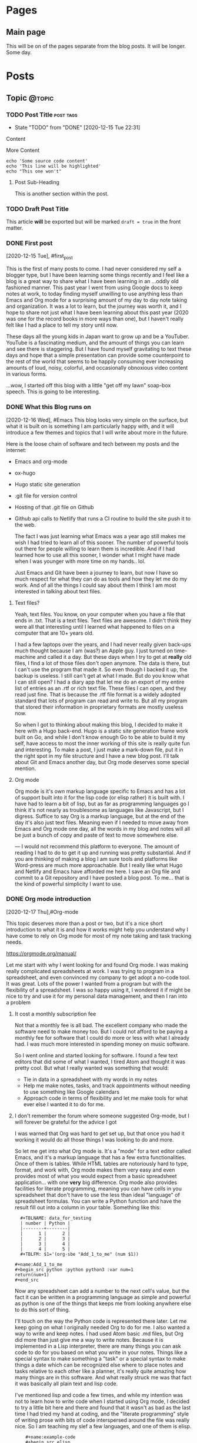 #+STARTUP: content
#+AUTHOR: Robert Clay
#+HUGO_BASE_DIR: .
#+HUGO_AUTO_SET_LASTMOD: t
* Pages
  :PROPERTIES:
  :EXPORT_HUGO_CUSTOM_FRONT_MATTER: :noauthor true :nocomment true :nodate true :nopaging true :noread true
  :EXPORT_HUGO_MENU: :menu main
  :EXPORT_HUGO_SECTION: pages
  :EXPORT_HUGO_WEIGHT: auto
  :END:
** Main page
   :PROPERTIES:
   :EXPORT_FILE_NAME: page-title
   :END:
   This will be on of the pages separate from the blog posts. It will be longer.
   Some day.

* Posts
  :PROPERTIES:
  :EXPORT_HUGO_SECTION: blog
  :END:
** Topic                                                             :@topic:
*** TODO Post Title                                               :post:tags:
    :PROPERTIES:
    :EXPORT_DATE: 2017-12-19
    :EXPORT_FILE_NAME: post-title-in-slug-form
    :END:

    - State "TODO"       from "DONE"       [2020-12-15 Tue 22:31]
    Content

    More Content

    #+BEGIN_SRC bash -l 7 :hl_lines 8
      echo 'Some source code content'
      echo 'This line will be highlighted'
      echo "This one won't"
    #+END_SRC

**** Post Sub-Heading
     This is another section within the post.

*** TODO Draft Post Title
    :PROPERTIES:
    :EXPORT_FILE_NAME: draft-post-title
    :END:

    This article *will* be exported but will be marked ~draft = true~ in the front matter.

*** DONE First post
    :PROPERTIES:
    :EXPORT_FILE_NAME: bobby-test-post
    :EXPORT_DATE: 2020-12-13
    :END:
   [2020-12-15 Tue], #first_post
   
   This is the first of many posts to come. I had never considered my self a
   blogger type, but I have been learning some things recently and I feel like a
   blog is a great way to share what I have been learning in an ...oddly
   old fashioned manner. This past year I went from using Google docs to keep
   notes at work, to today finding myself unwilling to use anything less than
   Emacs and Org mode for a surprising amount of my day to day note taking and
   organization. It was a lot to learn, but the journey was worth it, and I hope
   to share not just what I have been learning about this past year (2020 was
   one for the record books in more ways than one), but I haven't really felt
   like I had a place to tell my story until now.

   These days all the young kids in Japan want to grow up and be a YouTuber.
   YouTube is a fascinating medium, and the amount of things you can learn and
   see there is staggering. But I have found myself gravitating to text these
   days and hope that a simple presentation can provide some counterpoint to the
   rest of the world that seems to be happily consuming ever increasing amounts
   of loud, noisy, colorful, and occasionally obnoxious video content in various
   forms.

   ...wow, I started off this blog with a little "get off my lawn" soap-box
   speech. This is going to be interesting. 
   
*** DONE What this Blog runs on
    :PROPERTIES:
    :EXPORT_FILE_NAME: what-this-blog-runs-on
    :EXPORT_DATE: 2020-12-16
    :END:
    [2020-12-16 Wed], #Emacs 
    This blog looks very simple on the surface, but what it is built on is
    something I am particularly happy with, and it will introduce a few themes
    and topics that I will write about more in the future. 

    Here is the loose chain of software and tech between my posts and the
    internet:
    - Emacs and org-mode
    - ox-hugo
    - Hugo static site generation
    - .git file for version control
    - Hosting of that .git file on Github
    - Github api calls to Netlify that runs a CI routine to build the site push
      it to the web.

      The fact I was just learning what Emacs was a year ago still makes me wish
      I had tried to learn all of this sooner. The number of powerful tools out
      there for people willing to learn them is incredible. And if I had learned
      how to use all this sooner, I wonder what I might have made when I was
      younger with more time on my hands.. lol.

      Just Emacs and Git have been a journey to learn, but now I have so much
      respect for what they can do as tools and how they let me do my work. And
      of all the things I could say about them I think I am most interested in
      talking about text files.
     
**** Text files? 
     Yeah, text files. You know, on your computer when you have a file that ends
     in .txt. That is a text files. Text files are awesome. I didn't think they
     were all that interesting until I learned what happened to files on a
     computer that are 10+ years old.

     I had a few laptops over the years, and I had never really given back-ups
     much thought because I am (was?) an Apple guy. I just turned on time-machine and
     called it a day. But these days when I try to get at **really** old files,
     I find a lot of those files don't open anymore. The data is there, but I
     can't use the program that made it. So even though I backed it up, the
     backup is useless. I still can't get at what I made. But do you know what I
     can still open? I had a diary app that let me do an export of my entire
     list of entries as an .rtf or rich text file. These files I can open, and
     they read just fine. That is because the .rtf file format is a widely
     adopted standard that lots of program can read and write to. But all my
     program that stored their information in proprietary formats are mostly
     useless now.

     So when I got to thinking about making this blog, I decided to make it here
     with a Hugo back-end. Hugo is a static site generation frame work built on
     Go, and while I don't know enough Go to be able to build it my self, have
     access to most the inner working of this site is really quite fun and
     interesting. To make a post, I just make a mark-down file, put it in the
     right spot in my file structure and I have a new blog post. I'll talk about
     Git and Emacs another day, but Org mode deserves some special mention.


    
**** Org mode

     Org mode is it's own markup language specific to Emacs and has a lot of
     support built into it for the lisp code (or elisp rather) it is built with.
     I have had to learn a bit of lisp, but as far as programming languages go I
     think it's not nearly as troublesome as languages like Javascript, but I
     digress. Suffice to say Org is a markup language, but at the end of the day
     it's also just text files. Meaning even if I needed to move away from Emacs
     and Org mode one day, all the words in my blog and notes will all be just a
     bunch of copy and paste of text to move somewhere else.

    ---
    I would not recommend this platform to everyone. The amount of reading I had
    to do to get it up and running was pretty substantial. And if you are
    thinking of making a blog I am sure tools and platforms like Word-press are
    much more approachable. But I really like what Hugo and Netlify and Emacs
    have afforded me here. I save an Org file and commit to a Git repository and
    I have posted a blog post. To me... that is the kind of powerful simplicity
    I want to use.

    
*** DONE Org mode introduction
    :PROPERTIES:
    :EXPORT_FILE_NAME: org-mode-introduction
    :EXPORT_DATE: 2020-12-17
    :END:
    [2020-12-17 Thu],#Org-mode
    
    This topic deserves more than a post or two, but it's a nice short introduction to
  what it is and how it works might help you understand why I have come to rely
  on Org mode for most of my note taking and task tracking needs.

    https://orgmode.org/manual/

    Let me start with why I went looking for and found Org mode. I was making
  really complicated spreadsheets at work. I was trying to program in a
  spreadsheet, and even convinced my company to get adopt a no-code tool. It was
  great. Lots of the power I wanted from a program but with the flexibility of a
  spreadsheet. I was so happy using it, I wondered it if might be nice to try
  and use it for my personal data management, and then I ran into a problem

**** It cost a monthly subscription fee
     Not that a monthly fee is all bad. The excellent company who made the
     software need to make money too. But I could not afford to be paying a
     monthly fee for software that I could do more or less with what I
     already had. I was much more interested in spending money on music
     software. 
   
     So I went online and started looking for software. I found a few text
     editors that did some of what I wanted, I tired Atom and thought it was
     pretty cool. But what I really wanted was something that would:
     - Tie in data in a spreadsheet with my words in my notes
     - Help me make notes, tasks, and track appointments without needing to use
       something like Google calendars
     - Approach code in terms of flexibility and let me make tools for what ever
       else I wanted it to do for me.

     


**** I don't remember the forum where someone suggested Org-mode, but I will forever be grateful for the advice I got

     I was warned that Org was hard to get set up, but that once you had it
     working it would do all those things I was looking to do and more.

     So let me get into what Org mode is. It's a "mode" for a  text editor
     called Emacs, and it's a markup language that has a few extra
     functionalities. Once of them is tables. While HTML tables are notoriously
     hard to type, format, and work with, Org mode makes them very easy and even
     provides most of what you would expect from a basic spreadsheet
     application... with one **very** big difference. Org mode also provides
     facilities for literate programming, meaning you can have cells in you
     spreadsheet that don't have to use the less than ideal "language" of
     spreadsheet formulas. You can write a Python function and have the result
     fill out into a column in your table. Something like this:
#+BEGIN_EXAMPLE
  #+TBLNAME: data_for_testing
  | number | Python |
  |--------+--------|
  |      1 |      2 |
  |      2 |      3 |
  |      3 |      4 |
  |      4 |      5 |
  #+TBLFM: $1='(org-sbe "Add_1_to_me" (num $1))
  
#+name:Add_1_to_me
#+begin_src python :python python3 :var num=1
return(num+1)
#+end_src
#+END_EXAMPLE

     Now any spreadsheet can add a number to the next cell's value, but the fact
     it can be written in a programming language as simple and powerful as
     python is one of the things that keeps me from looking anywhere else to do
     this sort of thing.

     I'll touch on the way the Python code is represented there later. Let me
     keep going on what I originally needed Org to do for me. I also wanted a
     way to write and keep notes. I had used Atom basic .md files, but Org did
     more than just give me a way to write notes. Because it is implemented in a
     Lisp interpreter, there are many things you can ask code to do for you
     based on what you write in your notes. Things like a special syntax to make
     something a "task" or a special syntax to make things a date which can be
     recognized else where to place notes and tasks relative to each other like
     a planner, it's really quite amazing how many things are in this software.
     And what really struck me was that fact it was basically all plain text
     and lisp code.

     I've mentioned lisp and code a few times, and while my intention was not to
     learn how to write code when I started using Org mode, I decided to try a
     little bit here and there and found that it wasn't as bad as the last time
     I had tried my hand at coding, and the "literate programming" style of
     writing prose with bits of code interspersed around the file was really
     nice. So I am teaching my slef a few languages, and one of them is elisp.
     
#+BEGIN_EXAMPLE
    #+name:example-code
    #+begin_src elisp
(cdr '(a b c d))
    #+end_src 

    #+RESULTS: exmaple-code
    | b | c | d |
#+END_EXAMPLE

    I won't bore you with a lisp tutorial, but suffice to say Org mode has made
    writing little bits of code that work together with words really easy. And
    surprisingly, you can mix languages. Because these blocks of code are
    independent in your document, you can define what they "see" from each other
    and string them together into a program with several languages in it. 

    My short introduction here hardly does the program justice, but if you want
    to know more, the link above can take you to the Org mode manual, which will
    tell most of what there is to know about it. If you are willing to learn how
    to use Emacs, Org mode is an amazing tool that made Emacs worth it for me.
    And after a while I started to find just how interesting Emacs it's self is
    too, but that is a topic for another day.

    
*** DONE Spacemacs
    :PROPERTIES:
    :EXPORT_FILE_NAME: spacemacs
    :EXPORT_DATE: 2020-12-21
    :END:
   [2020-12-21 Mon],#Emacs 

   Along with my search for an extensible note taking application and
   discovering Emacs and Org-mode, I also discovered Spacemacs (a set of
   configurations and settings for Emacs).
   
   https://www.spacemacs.org

   I didn't know what Vim was before I started reading the introduction on the
   Spacemacs home page. And that got me reading all kind of interesting articles on Vim, and
   how it's nice to know if you need to SSH into a sever you don't know and
   can't install any software. "vi" is going to be on that server, and it can
   run in a terminal session without any GUI. Modal text editing is not
   something I can used before, but having used several music synthesizers
   interfaces that have several function layers, I found the ideas of modes and
   functions for keys to be really easy to work with. When I installed Emacs and
   started playing with it, I didn't mind the use of "hjkl" for navigation.

   What I did find really confusing was vanilla Emacs and it's keybinding. I am
   slowly getting used to them now, and having something like Spacemacs
   probably slowed my progress when it came to learning Emacs it's self. But
   Spacemacs made Emacs really approachable with a lot of help along the way. I
   would definitely recommend Spacemacs to anyone looking to get into on of the
   deep text editors but doesn't feel they can handle vanilla Emacs right away.

   I found an article online that talked about not trying to pile more than one
   "learning curve" onto of another. If you don't know how to run a terminal and
   are trying to get into terminal Emacs, you have two unfamiliar things you are
   trying to learn at the same time. By only tackling them one at a time, you
   get to deal with each problem one at a time.

   In my case I was trying to juggle the following:
   - Widows
   - WSL (Windows subsystem for linux)
   - Building Emacs from source
   - Emacs
   - Org-mode

     It was a bit of a mess at first, and I can smile now as I think of all the
     things I had to go though to get it all working. When I was trying to get
     it set up there were a lot of issues that plagued just WSL, but now there
     are many guides you can find online to help you get started like this one:
     
     https://github.com/hubisan/emacs-wsl

     WSL was a great option for getting Emacs installed an running, but it
     created a lot of issues got me really confused about what was what. Emacs
     can run terminal emulators inside it... so if I can't run a program is it
     because it is only in Emacs? What is Python environment? What is a virtual
     environment? Why are some environment variables different in Emacs verses
     a bash shell? I had a lot of things to learn and one could argue that I
     took the hard way.

     ...but it was worth it. If you are at all interested in trying out Org mode
     and don't know if you can handle Emacs without help, I would heartily
     suggest you give Spacemacs a try. Personally I am looking to move to Doom
     in the next few weeks. Doom is like Spacemacs in that it is a pre-made
     configuration, but it's crazy fast, and while not as user friendly as
     Spacemacs, I think I can learn to work with it now. 

     As I make the transition to Doom, I will be sure to post my thoughts and
     impressions here on this blog. One more resource on Emacs and Spacemacs
     before I wrap this post up:

     Spacemacs: Installation, Configuration, and Navigation Tutorial
     By: Jack of Some
     https://www.youtube.com/watch?v=fdLCuJcS2Aw

     This tutorial really got me set up and going. If there is one thing that
     struck me with Spacemacs, it was how nice and welcoming and helpful people
     were in helping me get up and going.
     


*** DONE Software talking to software
    :PROPERTIES:
    :EXPORT_FILE_NAME: software-talking-to-software
    :EXPORT_DATE: 2020-12-27
    :END:
[2020-12-27 Sun],#software
This post is going to be a little less focused than other posts on the same
subject, but I feel I have a unique perspective to share from someone who is
just getting into this space. Sometimes it's hard to see further down the rabbit
hole to see how far down it goes, and it can be hard to see above you and how far
down you have come. A lucid moment to reflect on where you are can be nice not
only to redirect yourself, but maybe also to help others decide if this rabbit
hole they are heading down is really worth it.

**** A long chain of software

I am a computer musician. I used to think of the synthesizer as my instrument of
choice, but after using a few real hardware synthesizers I realized that I am
more interested in what computers afford me as far as sound possibilities and
music structure manipulation goes. As a computer musician I have played with and
used a variety of software over the years, but find myself constantly
gravitating to the software that is the most extensible. I was a big Logic Pro
user for many years, and I was very happy to have the complicated (but powerful)
"environment" available to me if I needed Logic to behave in a way that wasn't
the standard that most users expected.

Eventually I moved to Ableton Live, and the user experience is not so far
removed from Logic (they are both modern and capable DAWS), but Live provides me
with an API. There is a similar (but far less extensive API) connection in Logic
now that lets you write Javascript to control Midi information, but Live decided
to open up their software to "talk" to a program called MaxMSP made by cycling
'74. Having recently discovered how nice it is to work with text, I also found a
way to "talk" to MaxMSP via Node. And since I don't particularly want to learn
Javascript, I found a way to write node application in a language I DO want to
learn, Clojurescript. The resulting string of connections looks like so:

|   | Software      | functionality            |
|---+---------------+--------------------------|
| 1 | Live          | Music creation           |
| 2 | MaxMSP        | Visual programming       |
| 3 | Node          | Javascript Runtime       |
| 4 | Clojurescript | Functional LISP language |
| 5 | Emacs         | Text editor              |

**** Why all this complexity?
Most people are happy to simply make music in Live, or write code in a text
editor. Why go through the trouble of connecting the two? In my case, it's
because I like to use my tools for more than one purpose. If I am going to go
out of my way to learn something, I want it to be useful for more than just one
thing. Knowing how to use a computer is useful for more than just one thing. I
can use lots of other tools better by knowing how to use a computer. But if I
were to lean how to use a platform like say... Evernote, I would need to learn
how it works for basically only one thing, making and manipulating Evernote
files. Evernote can do all kinds of things, but it's a lot more closed off to
integrating with other tools than say the way a sound file made in your audio
recorder app could plug into any other piece of software that can read standard
audio file formats. Evernote files are basically only useful to Evernote.

These bits of software all provide for a way to work with them from the outside.
This means I can turn to external solutions if the tool at hand can't handle it.
If I have a bit of midi information in Live that I want to say... change based
on the number of files in a folder, I can tell Live to ask Max. Max can take the
bit of Midi and handle the request, but it's not very good at working with the
file system. Thankfully Node can talk to my computer's file system just fine, so
I use Emacs to write some Clojurescript that tells Node how to tell Max how
many files are present so Live can give me the result I was looking for. Could I
have done this without all this work? Sure. I can count files. I can give Live a
number and have it give me my sound. But I can't be bothered to do that several
hundred times in a row.

**** Is it worth it?

The million dollar question to be sure. Just because it's possible to make all
these things talk together doesn't make it a good idea. Just because a piece of
music can be influenced by the number of files in a folder doesn't mean it will
make for good music. But in my case there is another reason for wanting to
connect all these tools together.

- All these tools I would use on their own for their own use cases whether they
  could talk to each other or not.
- Learning each tool on their own not only benefits my use of that tool, but
  also makes it easier to pass that along to the rest of the chain.
- The ends of the chain make things I have more than one use for. Being able to
  connect them makes spending time at either end that much more useful to the
  opposite end.

Code is useless if it doesn't do something useful. And if the code I learn to
make for work can benefit my music making, I want to see where that leads me.
The music I make in Ableton Live might be fun to make, but it's also my way of
giving my music back through my volunteering at church. Having a direction to go
with my code, having a useful thing to do with my code besides work makes it
that much easier to find the energy on my days off, on my own time, to learn a
lot of complicated ...stuff.

**** Software talking to software is very powerful

Having used computers for the majority of my schooling and all thought out my
still evolving professional career, I see how the line between people talking to
software and software talking to software is a space I wish I had learned more
about sooner. I spent many many hours learning how to use software as an
end-user. That was fun, but user interfaces change, and eventually all that work
can end up being lost time if that software no longer exists, or doesn't run on
your current system. But once you take yourself out of the equation and get
software talking to software, you get something really special.

I had an issue at work. I needed to look at a bunch of Json data all at once not
because I had a program to write, but because a service we use at work will
only give me Json files. I was using Emacs to look at the files (which was a lot
better than using notepad) but I ended up saving my self the most time once I
taught a piece of software to do it for me. I still need to connect the Json to
the software I wrote, but the result is a LOT of simple tasks done over and over
in a way that means I only need to download some files, press a few buttons and
wait a few seconds.

There was a situation I had playing music at church one day. I only had one
sustain pedal for my keyboard, and I needed another one. The church service was
starting in 45 min, and I needed to figure out what to do with what I had. So I
coded one in MaxMSP. It was crude, it was fickle, but it got me through the
church service. Being able to tell software how to behave like a sustain pedal
and having it do that for me was invaluable in that moment. But if I had only
ever gone as far as being a end-user of software like Ableton Live, I would have
been stuck.

**** ...as long as you can manage the complexity

Yes, these tools are great, and I like them partly for the fact that they talk
to each other so well. But I do pay for it; in complexity. These tools are not
simple, and the interfaces that they use to talk to each other have each
frustrated me to no end in their own way. But to me I feel it's worth it.
Because I can deal with the complexity given enough time. I don't need this
music for my work. I don't even need to use code at work. But both happened to be
things I enjoy learning about and using. So while I wouldn't say the average
user should go out and try to connect all their tools to each other, the synergy
that results can be really exciting. Just be careful which tools you try to
connect. Nothing against JavaScript, but there is a reason I decided to talk to
Node with Clojurescript and not JavaScript.

*** DONE MaxMSP hold switch
    :PROPERTIES:
    :EXPORT_FILE_NAME: MaxMSP-hold-switch
    :EXPORT_DATE: 2021-01-03
    :END:
   [2021-01-03 Sun],#MaxMSP
**** Making your own tools can be a rewarding challenge

Being a computer musician, I appreciate the ability to work with data as it suits me. I don't need to just accept a stream of midi and ask a software synthesizer to make sounds for me. I can manipulate that stream of data in interesting ways before I put it to use. One such use I found for this manipulation is replicating a feature of a keyboard I sold a few years back.

I used to own a Roland JD-XA. It was a real analogue synth with some modern and cool features. Sadly, my audio recording set up was not up to doing it justice, and I ended up using it mostly as a controller. I sold it to get a Roli Seaboard instead and I am very happy with it. But I did miss a button on its front panel; the "hold" switch that went with the arpeggiator. The switch when used with the arpeggiator let you hold out the notes in a sequence even when you took your hands off the keys, but I liked the fact it wasn't tied to the arpeggiator itself. When it wasn't used with the arpeggiator, it acted like an "auto-sustain-pedal". Notes played legato were all sustained, and a new "set" of notes would trigger a re-pedal and the next set of notes would sustain while the old notes would stop. It was super fun to use in conjunction with a two tier keyboard set up. I could play a piano like patch in my lower keyboard while the top board would be set to some sustaining patch that I could play a few notes on without needing to stand on a sustain pedal the whole time.

I was thinking I might be able to get something similar from other arpeggiators, so I didn't think much of it when I sold the board. But after a few attempts with a few arpeggiator plugins, I quickly realized that this wasn't how most arpeggiators worked. But I also knew I had Max4Live. I figured I could just make my own.

**** What I wanted to make

Before I get into how I started trying to make this, I want to spell out exactly how it was supposed to work.

+ A "mode" needed to be enabled and easy to turn off.
+ That mode needed to know when notes were still being played or not
+ All note offs needed to be captured and handled in a special way
+ If there were no notes being held, a list of note offs for the currently sustaining notes would be to be calculated and sent before the new note on.

On the surface it seemed to be a really simple problem. Very clear order of operations, nothing that was too complicated, I thought it would take me 30 minutes to whip something up. Boy was I wrong.

**** The first few tries did not go well

My first attempt quickly spiraled out of control into a mess of complexity.
Generating a list of notes that were currently being held down on a keyboard
connected to this utility proved really hard to make and deal with. I had
considered making a dictionary where I added note-on events as entries and
note-off events as a sign to remove the entry. But having worked with some
Clojure at this point I wanted a solution that didn't rely on something mutable like this "dictionary" I was planning on using. Writing the "state of the midi stream" with each new event lead to a huge mess of operation order. Do I read the dictionary before of after I compare the note coming in to the others to see if it's a note already in the list? Should the dictionary read be part of the clean up at the end of the chain? When does the note off list get generated? How I can generate that list without having the dictionary pass its contents all over the place? Do I need the contents of the dictionary in multiple places? It was a disaster.

Imagining the problem was Max, I proceeded to wire up Max and Node and ClojureScript, hoping that a different language would have better support for what I was trying to do. But after spending more time with Max, I found a better way forward.

**** But then I found out Max had already solved the problem for me

Max has an object that simulates what a sustain pedal does. While the "pedal" is down, all note offs are kept back. And when you send it the right message, all the current notes are ended with their corresponding note-off messages. This object solved 50% of what I was trying to do. I no longer needed to handle the creation of the note off messages. It even gave me a set of configurations for working with note-on overlap. I had originally split the midi note messages into note-on and note-off messages because I assumed I needed to count them to know how many notes were being held down, but it turns out there was a Max object for that too. Borax is an interestingly named object that reports various things about the state of a stream of midi. One of those bits of information is how many notes are currently "being held" from the stream of data.

So to wire it all up I only needed to:
+ check to see the number of notes held now.
+ If zero, open a gate
+ Bang on the gate. If it's open send start the sequence to send the notes offs.
+ The notes-off messages are send by controlling something like a sustain pedal, so using a delay I "lift" and "depress" the sustain pedal.
+ Pass along the midi message to then "sustain object".

Now that it's all finished, I can call up a bit of code that runs in Ableton
Live with just a few keystrokes whenever I want to. It replicates what my old
keyboard used to do, but with the flexibility of being implemented in MaxMSP
coda rather than tied up in a piece of hardware. I learned a lot about Max and
I hope this makes my next project that much easier to get started on.
**** The MaxMSP object for those interested
#+BEGIN_EXAMPLE
{
	"boxes" : [ 		{
			"box" : 			{
				"maxclass" : "newobj",
				"text" : "patcher hold-switch",
				"numinlets" : 3,
				"numoutlets" : 1,
				"id" : "obj-46",
				"outlettype" : [ "int" ],
				"patching_rect" : [ 712.000016808509827, 413.666671216487885, 145.0, 24.0 ],
				"patcher" : 				{
					"fileversion" : 1,
					"appversion" : 					{
						"major" : 8,
						"minor" : 1,
						"revision" : 8,
						"architecture" : "x64",
						"modernui" : 1
					}
,
					"classnamespace" : "box",
					"rect" : [ 1059.0, 84.0, 955.0, 1003.0 ],
					"bglocked" : 0,
					"openinpresentation" : 0,
					"default_fontsize" : 12.0,
					"default_fontface" : 0,
					"default_fontname" : "Arial",
					"gridonopen" : 1,
					"gridsize" : [ 15.0, 15.0 ],
					"gridsnaponopen" : 1,
					"objectsnaponopen" : 1,
					"statusbarvisible" : 2,
					"toolbarvisible" : 1,
					"lefttoolbarpinned" : 0,
					"toptoolbarpinned" : 0,
					"righttoolbarpinned" : 0,
					"bottomtoolbarpinned" : 0,
					"toolbars_unpinned_last_save" : 0,
					"tallnewobj" : 0,
					"boxanimatetime" : 200,
					"enablehscroll" : 1,
					"enablevscroll" : 1,
					"devicewidth" : 0.0,
					"description" : "",
					"digest" : "",
					"tags" : "",
					"style" : "",
					"subpatcher_template" : "Default Max 7",
					"assistshowspatchername" : 0,
					"boxes" : [ 						{
							"box" : 							{
								"maxclass" : "newobj",
								"text" : "unpack",
								"numinlets" : 1,
								"numoutlets" : 2,
								"id" : "obj-6",
								"outlettype" : [ "int", "int" ],
								"patching_rect" : [ 319.333338856697083, 340.0, 47.0, 22.0 ]
							}

						}
, 						{
							"box" : 							{
								"maxclass" : "inlet",
								"numinlets" : 0,
								"numoutlets" : 1,
								"id" : "obj-5",
								"outlettype" : [ "bang" ],
								"patching_rect" : [ 460.0, 30.0, 30.0, 30.0 ],
								"comment" : "",
								"index" : 3
							}

						}
, 						{
							"box" : 							{
								"maxclass" : "button",
								"numinlets" : 1,
								"parameter_enable" : 0,
								"numoutlets" : 1,
								"id" : "obj-34",
								"outlettype" : [ "bang" ],
								"patching_rect" : [ 475.666665613651276, 107.333334505558014, 66.0, 66.0 ]
							}

						}
, 						{
							"box" : 							{
								"maxclass" : "newobj",
								"text" : "route 0",
								"numinlets" : 2,
								"numoutlets" : 2,
								"id" : "obj-32",
								"outlettype" : [ "", "" ],
								"patching_rect" : [ 371.666667461395264, 178.0, 46.0, 22.0 ]
							}

						}
, 						{
							"box" : 							{
								"maxclass" : "newobj",
								"text" : "pack",
								"numinlets" : 2,
								"numoutlets" : 1,
								"id" : "obj-30",
								"outlettype" : [ "" ],
								"patching_rect" : [ 337.0, 732.0, 37.0, 22.0 ]
							}

						}
, 						{
							"box" : 							{
								"maxclass" : "newobj",
								"text" : "midiparse",
								"numinlets" : 1,
								"numoutlets" : 8,
								"id" : "obj-28",
								"outlettype" : [ "", "", "", "int", "int", "", "int", "" ],
								"patching_rect" : [ 211.0, 200.0, 92.5, 22.0 ]
							}

						}
, 						{
							"box" : 							{
								"maxclass" : "newobj",
								"text" : "midiformat",
								"numinlets" : 7,
								"numoutlets" : 2,
								"id" : "obj-25",
								"outlettype" : [ "int", "" ],
								"patching_rect" : [ 216.0, 785.0, 82.0, 22.0 ]
							}

						}
, 						{
							"box" : 							{
								"maxclass" : "gswitch2",
								"numinlets" : 2,
								"parameter_enable" : 0,
								"numoutlets" : 2,
								"id" : "obj-40",
								"outlettype" : [ "", "" ],
								"patching_rect" : [ 191.0, 117.333334505558014, 39.0, 32.0 ],
								"int" : 1
							}

						}
, 						{
							"box" : 							{
								"maxclass" : "newobj",
								"text" : "t l b",
								"numinlets" : 1,
								"numoutlets" : 2,
								"id" : "obj-39",
								"outlettype" : [ "", "bang" ],
								"patching_rect" : [ 319.333338856697083, 295.00000274181366, 44.0, 22.0 ]
							}

						}
, 						{
							"box" : 							{
								"maxclass" : "newobj",
								"text" : "gate",
								"numinlets" : 2,
								"numoutlets" : 1,
								"id" : "obj-27",
								"outlettype" : [ "" ],
								"patching_rect" : [ 496.666665613651276, 388.333338856697083, 37.0, 22.0 ]
							}

						}
, 						{
							"box" : 							{
								"maxclass" : "button",
								"numinlets" : 1,
								"parameter_enable" : 0,
								"numoutlets" : 1,
								"id" : "obj-26",
								"outlettype" : [ "bang" ],
								"patching_rect" : [ 496.666665613651276, 423.000006556510925, 24.0, 24.0 ]
							}

						}
, 						{
							"box" : 							{
								"maxclass" : "message",
								"text" : "1",
								"numinlets" : 2,
								"numoutlets" : 1,
								"id" : "obj-24",
								"outlettype" : [ "" ],
								"patching_rect" : [ 453.333342850208282, 577.666677832603455, 29.5, 22.0 ]
							}

						}
, 						{
							"box" : 							{
								"maxclass" : "message",
								"text" : "0",
								"numinlets" : 2,
								"numoutlets" : 1,
								"id" : "obj-22",
								"outlettype" : [ "" ],
								"patching_rect" : [ 413.666667520999908, 577.666677832603455, 29.5, 22.0 ]
							}

						}
, 						{
							"box" : 							{
								"maxclass" : "newobj",
								"text" : "delay 10",
								"numinlets" : 2,
								"numoutlets" : 1,
								"id" : "obj-20",
								"outlettype" : [ "bang" ],
								"patching_rect" : [ 496.666665613651276, 468.000000536441803, 66.0, 22.0 ]
							}

						}
, 						{
							"box" : 							{
								"maxclass" : "newobj",
								"text" : "== 0",
								"numinlets" : 2,
								"numoutlets" : 1,
								"id" : "obj-17",
								"outlettype" : [ "int" ],
								"patching_rect" : [ 496.666665613651276, 333.999996542930603, 37.0, 22.0 ]
							}

						}
, 						{
							"box" : 							{
								"maxclass" : "newobj",
								"text" : "borax",
								"numinlets" : 3,
								"numoutlets" : 9,
								"id" : "obj-16",
								"outlettype" : [ "int", "int", "int", "int", "int", "int", "int", "int", "int" ],
								"patching_rect" : [ 371.666667461395264, 413.000005483627319, 103.0, 22.0 ]
							}

						}
, 						{
							"box" : 							{
								"maxclass" : "toggle",
								"numinlets" : 1,
								"parameter_enable" : 0,
								"numoutlets" : 1,
								"id" : "obj-15",
								"outlettype" : [ "int" ],
								"patching_rect" : [ 360.999999284744263, 632.666671693325043, 24.0, 24.0 ]
							}

						}
, 						{
							"box" : 							{
								"maxclass" : "newobj",
								"text" : "sustain",
								"numinlets" : 3,
								"numoutlets" : 2,
								"id" : "obj-12",
								"outlettype" : [ "int", "int" ],
								"patching_rect" : [ 320.999999284744263, 669.666671335697174, 59.0, 22.0 ]
							}

						}
, 						{
							"box" : 							{
								"maxclass" : "outlet",
								"numinlets" : 1,
								"numoutlets" : 0,
								"id" : "obj-4",
								"patching_rect" : [ 191.0, 860.0, 30.0, 30.0 ],
								"comment" : "",
								"index" : 1
							}

						}
, 						{
							"box" : 							{
								"maxclass" : "inlet",
								"numinlets" : 0,
								"numoutlets" : 1,
								"id" : "obj-3",
								"outlettype" : [ "int" ],
								"patching_rect" : [ 311.000009179115295, 24.0, 30.0, 30.0 ],
								"comment" : "",
								"index" : 2
							}

						}
, 						{
							"box" : 							{
								"maxclass" : "inlet",
								"numinlets" : 0,
								"numoutlets" : 1,
								"id" : "obj-2",
								"outlettype" : [ "int" ],
								"patching_rect" : [ 192.833338856697083, 24.0, 30.0, 30.0 ],
								"comment" : "",
								"index" : 1
							}

						}
 ],
					"lines" : [ 						{
							"patchline" : 							{
								"source" : [ "obj-6", 0 ],
								"destination" : [ "obj-16", 0 ],
								"order" : 0
							}

						}
, 						{
							"patchline" : 							{
								"source" : [ "obj-6", 1 ],
								"destination" : [ "obj-16", 1 ],
								"order" : 0
							}

						}
, 						{
							"patchline" : 							{
								"source" : [ "obj-6", 0 ],
								"destination" : [ "obj-12", 0 ],
								"order" : 1
							}

						}
, 						{
							"patchline" : 							{
								"source" : [ "obj-6", 1 ],
								"destination" : [ "obj-12", 1 ],
								"order" : 1
							}

						}
, 						{
							"patchline" : 							{
								"source" : [ "obj-5", 0 ],
								"destination" : [ "obj-34", 0 ]
							}

						}
, 						{
							"patchline" : 							{
								"source" : [ "obj-40", 0 ],
								"destination" : [ "obj-4", 0 ]
							}

						}
, 						{
							"patchline" : 							{
								"source" : [ "obj-40", 1 ],
								"destination" : [ "obj-28", 0 ]
							}

						}
, 						{
							"patchline" : 							{
								"source" : [ "obj-39", 0 ],
								"destination" : [ "obj-6", 0 ]
							}

						}
, 						{
							"patchline" : 							{
								"source" : [ "obj-39", 1 ],
								"destination" : [ "obj-27", 1 ]
							}

						}
, 						{
							"patchline" : 							{
								"source" : [ "obj-34", 0 ],
								"destination" : [ "obj-26", 0 ]
							}

						}
, 						{
							"patchline" : 							{
								"source" : [ "obj-32", 0 ],
								"destination" : [ "obj-26", 0 ]
							}

						}
, 						{
							"patchline" : 							{
								"source" : [ "obj-30", 0 ],
								"destination" : [ "obj-25", 0 ]
							}

						}
, 						{
							"patchline" : 							{
								"source" : [ "obj-3", 0 ],
								"destination" : [ "obj-40", 0 ],
								"order" : 1
							}

						}
, 						{
							"patchline" : 							{
								"source" : [ "obj-3", 0 ],
								"destination" : [ "obj-32", 0 ],
								"order" : 0
							}

						}
, 						{
							"patchline" : 							{
								"source" : [ "obj-28", 0 ],
								"destination" : [ "obj-39", 0 ]
							}

						}
, 						{
							"patchline" : 							{
								"source" : [ "obj-28", 1 ],
								"destination" : [ "obj-25", 1 ]
							}

						}
, 						{
							"patchline" : 							{
								"source" : [ "obj-28", 2 ],
								"destination" : [ "obj-25", 2 ]
							}

						}
, 						{
							"patchline" : 							{
								"source" : [ "obj-28", 3 ],
								"destination" : [ "obj-25", 3 ]
							}

						}
, 						{
							"patchline" : 							{
								"source" : [ "obj-28", 4 ],
								"destination" : [ "obj-25", 4 ]
							}

						}
, 						{
							"patchline" : 							{
								"source" : [ "obj-28", 5 ],
								"destination" : [ "obj-25", 5 ]
							}

						}
, 						{
							"patchline" : 							{
								"source" : [ "obj-28", 6 ],
								"destination" : [ "obj-25", 6 ]
							}

						}
, 						{
							"patchline" : 							{
								"source" : [ "obj-27", 0 ],
								"destination" : [ "obj-26", 0 ]
							}

						}
, 						{
							"patchline" : 							{
								"source" : [ "obj-26", 0 ],
								"destination" : [ "obj-22", 0 ],
								"order" : 1
							}

						}
, 						{
							"patchline" : 							{
								"source" : [ "obj-26", 0 ],
								"destination" : [ "obj-20", 0 ],
								"order" : 0
							}

						}
, 						{
							"patchline" : 							{
								"source" : [ "obj-25", 0 ],
								"destination" : [ "obj-4", 0 ]
							}

						}
, 						{
							"patchline" : 							{
								"source" : [ "obj-24", 0 ],
								"destination" : [ "obj-15", 0 ]
							}

						}
, 						{
							"patchline" : 							{
								"source" : [ "obj-22", 0 ],
								"destination" : [ "obj-15", 0 ]
							}

						}
, 						{
							"patchline" : 							{
								"source" : [ "obj-20", 0 ],
								"destination" : [ "obj-24", 0 ],
								"midpoints" : [ 506.166665613651276, 563.0, 462.833342850208282, 563.0 ]
							}

						}
, 						{
							"patchline" : 							{
								"source" : [ "obj-2", 0 ],
								"destination" : [ "obj-40", 1 ]
							}

						}
, 						{
							"patchline" : 							{
								"source" : [ "obj-17", 0 ],
								"destination" : [ "obj-27", 0 ]
							}

						}
, 						{
							"patchline" : 							{
								"source" : [ "obj-16", 2 ],
								"destination" : [ "obj-17", 0 ],
								"midpoints" : [ 402.166667461395264, 449.0, 481.999999284744263, 449.0, 481.999999284744263, 329.0, 506.166665613651276, 329.0 ]
							}

						}
, 						{
							"patchline" : 							{
								"source" : [ "obj-15", 0 ],
								"destination" : [ "obj-12", 2 ]
							}

						}
, 						{
							"patchline" : 							{
								"source" : [ "obj-12", 0 ],
								"destination" : [ "obj-30", 0 ]
							}

						}
, 						{
							"patchline" : 							{
								"source" : [ "obj-12", 1 ],
								"destination" : [ "obj-30", 1 ]
							}

						}
 ],
					"styles" : [ 						{
							"name" : "Nord",
							"default" : 							{
								"color" : [ 0.56078431372549, 0.737254901960784, 0.733333333333333, 1.0 ],
								"fontname" : [ "Source Code Pro" ],
								"textcolor_inverse" : [ 0.925490196078431, 0.937254901960784, 0.956862745098039, 1.0 ],
								"bgcolor" : [ 0.298039215686275, 0.337254901960784, 0.415686274509804, 1.0 ],
								"locked_bgcolor" : [ 0.180392156862745, 0.203921568627451, 0.250980392156863, 1.0 ],
								"clearcolor" : [ 0.180392156862745, 0.203921568627451, 0.250980392156863, 1.0 ],
								"bgfillcolor" : 								{
									"type" : "gradient",
									"color1" : [ 0.376471, 0.384314, 0.4, 1.0 ],
									"color2" : [ 0.290196, 0.309804, 0.301961, 1.0 ],
									"color" : [ 0.290196, 0.309804, 0.301961, 1.0 ],
									"angle" : 270.0,
									"proportion" : 0.39
								}
,
								"stripecolor" : [ 0.180392156862745, 0.203921568627451, 0.250980392156863, 1.0 ],
								"editing_bgcolor" : [ 0.231372549019608, 0.258823529411765, 0.32156862745098, 1.0 ],
								"textcolor" : [ 0.847058823529412, 0.870588235294118, 0.913725490196078, 1.0 ],
								"accentcolor" : [ 0.505882352941176, 0.631372549019608, 0.756862745098039, 1.0 ],
								"elementcolor" : [ 1.0, 1.0, 1.0, 1.0 ],
								"selectioncolor" : [ 0.92156862745098, 0.796078431372549, 0.545098039215686, 1.0 ]
							}
,
							"parentstyle" : "",
							"multi" : 0
						}
 ]
				}
,
				"saved_object_attributes" : 				{
					"description" : "",
					"digest" : "",
					"globalpatchername" : "",
					"tags" : ""
				}

			}

		}
 ],
	"appversion" : 	{
		"major" : 8,
		"minor" : 1,
		"revision" : 8,
		"architecture" : "x64",
		"modernui" : 1
	}
,
	"styles" : [ 		{
			"name" : "Nord",
			"default" : 			{
				"color" : [ 0.56078431372549, 0.737254901960784, 0.733333333333333, 1.0 ],
				"fontname" : [ "Source Code Pro" ],
				"textcolor_inverse" : [ 0.925490196078431, 0.937254901960784, 0.956862745098039, 1.0 ],
				"bgcolor" : [ 0.298039215686275, 0.337254901960784, 0.415686274509804, 1.0 ],
				"locked_bgcolor" : [ 0.180392156862745, 0.203921568627451, 0.250980392156863, 1.0 ],
				"clearcolor" : [ 0.180392156862745, 0.203921568627451, 0.250980392156863, 1.0 ],
				"bgfillcolor" : 				{
					"type" : "gradient",
					"color1" : [ 0.376471, 0.384314, 0.4, 1.0 ],
					"color2" : [ 0.290196, 0.309804, 0.301961, 1.0 ],
					"color" : [ 0.290196, 0.309804, 0.301961, 1.0 ],
					"angle" : 270.0,
					"proportion" : 0.39
				}
,
				"stripecolor" : [ 0.180392156862745, 0.203921568627451, 0.250980392156863, 1.0 ],
				"editing_bgcolor" : [ 0.231372549019608, 0.258823529411765, 0.32156862745098, 1.0 ],
				"textcolor" : [ 0.847058823529412, 0.870588235294118, 0.913725490196078, 1.0 ],
				"accentcolor" : [ 0.505882352941176, 0.631372549019608, 0.756862745098039, 1.0 ],
				"elementcolor" : [ 1.0, 1.0, 1.0, 1.0 ],
				"selectioncolor" : [ 0.92156862745098, 0.796078431372549, 0.545098039215686, 1.0 ]
			}
,
			"parentstyle" : "",
			"multi" : 0
		}
 ],
	"classnamespace" : "box"
}
#+END_EXAMPLE
*** DONE Keyboard shortcuts
    :PROPERTIES:
    :EXPORT_FILE_NAME: keyboard-shortcuts
    :EXPORT_DATE: 2021-01-09
    :END:
   [2021-01-09 Sat],#keybindings
**** Keyboards are not the perfect input device

...but I sure do like them better than mice. I was listening to youtube talk by
an amazing speaker who was using a story about the tech industry to make his
point. He said that the mouse and the graphic user interface (GUI) democratized
the computer. I think he made a good point. The fact people can work with a
mouse and not need to interact with a computer in terms of text and code
certainly opened the doors for myriads of people to harness the power of the
computer. And I think that is great. But I also see how stopping at the mouse is
missing a huge opportunity when it comes to interacting with a computer.

**** Using a keyboard is usually faster than a mouse

If you do some searching online, you will see many people who argue that a
keyboard driven paradigm for working with your computer is needlessly
complicated. Their arguments tend to cover points like:
    1. I need to reach for the mouse for my GUI only apps anyway.
    2. Keyboard shortcuts aren't standardized. I can't remember them all.
    3. The time you save really isn't that much.

#1 sure, I agree. One of the reasons I don't like the internet is because of how
mouse-driven it is. There are ways around it (sometimes) but most of the
internet seems to be built for those who only "click". I don't think this means
it's worth abandoning keyboard-based interactions when they are available.

#2 Also true. This one bugs me to no end some days, but I have found that many
of my favorite pieces of software also let me re-map keyboard short cuts to keep
things more consistent.

#3 This one I disagree with. Many years ago I went to a (Apple's) Logic Pro
music software training center in California. I went there to get a
certification, which I passed. The other people I took the test with were
professional music makers, and their time is money. Once gentleman put it this
way:

"...if you have a task you do a hundred times a day and you can save a second
off the time it takes you to do it, that's 100 seconds a day. Multiply that over
weeks and months and you are saving hours of time. Think of how long it takes
you to move your hand from the keyboard to the mouse. That time is what you are
saving by using a keyboard shortcut."

**** Shortcuts help because software is complicated

If software were simpler, I don't think there would as much of a need for
keyboard shortcuts. At some level, keyboard shortcuts are another way to access
menus and configurations. If there were less things to configure or access
through menus, I don't think shortcuts would be as effective. But software has a
lot going on, and only so much can be shown with the visual. Some of the
complexity is better hidden away where you can't see it. So let's look at
something pretty simple. Saving a file:

|   | mouse                  | keyboard shortcut         |
|---+------------------------+---------------------------|
| 1 | reach for mouse        | reach for keyboard        |
| 2 | move mouse to menu-bar | [C-s] or equivalent       |
| 3 | click on "file" menu   | confirm save with [enter] |
| 4 | move mouse to "save"   |                           |
| 5 | click on "save"        |                           |
| 6 | move mouse to confirm  |                           |
| 7 | click on confirm       |                           |

This is only a fairly simple example. But simple changes from moving a mouse
between elements of a GUI to moving you ringers between keys on a keyboard can
make a big difference over many many repetitions of the same operation.

**** If your software has it, use a fuzzy-matching contextual menu

While I can't use Emacs for most of what I do day in and day out on a computer,
I have found an increasing fondness for a command it has called "Meta X" (or
[M-x] in emacs binding notation). It pulls up a prompt allowing you to call
items from the numerous menus in the program... by name. You might say it takes
longer to type the name "calc-dispatch" than it does to move a mouse and click,
but being able to call it by name means I don't need to remember where it's
located. I just need to know the name. And because the command has been modified
to use fuzzy matching, I don't need to write the whole name. I can start typing
it and hit enter when it's the top result of commands with those letters in it.
Which is why I have also decided to use the Vivaldi web browser.

Many people will brag about how fast their browsers are. How quickly they can
load web-pages. And by the same argument above (many repetitions of the same
things make for big time savings in the long run) faster page load times should
be king when it comes to web-browsing. Be that as it may, I like Vivaldi because
it has something similar to the "Meta X" command in Emacs that lets me access
nearly all the functionality of the browser without ever leaving the home row of
my keyboard. If I know the exact keyboard shortcut I can use that instead, but
being able to call menu items without needing to use my mouse (AND I can call
menu items that have no shortcut assigned to them!) is very nice indeed.


**** ...and if you can configure and use key-bindings, they are totally worth it.

It used to be that a highly keyboard centric text editor meant you needed to use
Vim or Emacs. These are still both amazing pieces of software worth looking
into, but you can get vim-like keybindings in many other text editors these
days. VS-code, perhaps the most popular text-editor at the moment, even has a
package called "VSpaceCode" https://github.com/VSpaceCode/VSpaceCode which
provides many of the editor bindings that come with a highly popular Emacs
distribution. Keyboard shortcuts don't only exist for complicated esoteric
software. And while I feel Emacs is one of the best keyboard-centric interfaces
I have ever used, I don't think it's for everyone. But VS Coda certainly DOES
aim to be the text-editor for everyone. And while taking the time to learn how
to do what you used to do with a mouse at the keyboard takes time I have found
it makes a world of difference in how quickly, easily, and enjoyably I get to
use my software.
*** DONE Version control
    :PROPERTIES:
    :EXPORT_FILE_NAME: version-control
    :EXPORT_DATE: 2021-01-14
    :END:
[2021-01-14 Thu],#git
**** What is version control?
There are lots of pieces of software that work this way now, but it's rare
enough that I feel a few words on it might help those less familiar with it. I am
talking about the ability to save your work and not worry about it, knowing you
can always get what you just saved some day if you really need to. Some software
calls it backups, some software calls it states, I like the way [git](https://git-scm.com/) calls it.

Imagine you are writing a really simple book. Let's call it "My book".

- My-book.txt

Great. Now you write a section. Let's call it A.

- My-book.txt
  - A

Once you save your work, you have lost the blank version of My-book.txt. You
only have one current and correct version of My-book.txt. In most cases this is
fine. But it can be really nice to have multiple versions of the same document.
Let's say this is a story and in A the main character learn to fly. So in B you
want to have him fly somewhere; B.

- My-book.txt
  - A
  - B

Hmn... no that's no good. B is **SUPER** interesting. He flew to the moon.
Let's make him a pilot. Let's change A to "intro".

- My-book.txt
  - Intro
  - B

Now if you don't work with versions you might be tempted to make something like
the following:

- My-book_old.txt
  - A
  - B

- My-book_new.txt
  - Intro
  - B

Now you have two files. Once has "A", the other has "intro". If you don't keep
these two files you stand to loose "A". What if you didn't like A yesterday,
but you want to bring A back tomorrow? What if you already hit save on
My-book.txt after you deleted A? What do you do now? Well if you have an "old"
and "new" version, you still have A, but now you have another problem. You have
two files to keep track of, and know what to do with these words can get kind of
confusing when you open you folder with 50 files and open up
"My-book-with-the-cool-ending.txt" to see if this is the one you were looking for.

**** There has to be a better way

..and there is. It's called version control. If the software you have supports
it, please use it. It's really nice. And if you are into code, use git. Git is
hard and complicated, and frustrating, and so so worth it.

I didn't set out learning git because I wanted to learn to code. I set out to
learn git because I wanted to learn what this "magit" thing built into [spacemacs](https://www.spacemacs.org/)
was. But what I discovered was a revelation that makes [Org mode](https://orgmode.org/) and Emacs my
idea of an ideal text environment.

Git is very complicated software, but on the surface you can say it works be
recording the changes made to a file rather than saving copies every time you hit
save. By only saving he changes since the files was saved last, you can keep all
those changes in order and go back to any of those "save points" without needing
to make lots and lots of copies of the same information.

So while a traditional file might look like this

- save-1:  A,
- save-2:  A,B,
- save-3:  A,B,C
- save-4:  A,B,C,D

git would store it as something more like:


- save-1:  A
- save-2:    B
- save-3:      C
- save-4:        D

And if you were to ask git for the current state of your file, it would give you
the culmination of all four saves, or A,B,C, and D. But if you asked for save_2,
you could just be handed A and B. Pretty cool. The only trouble is git is **SO**
flexible, it can be really hard to wrap you head around.

**** You want me to "push" to a "remote"?

Git terminology drove me nuts the first few months I started using it. I had no
idea what it all meant, and running git commands in the terminal made it all
very frustrating. But after I started using it from Emacs using Magit, I found
it much more approachable. And git "saved my behind" the other day.

I keep my work related notes in a running document where I track things I need
to remember. The other day I went to go look up some information in a line of
this several thousand line long text document. Unfortunately that line no longer
existed. The information I had kept in the document had been accidentally
deleted. It was gone, the file had been saved. But I had the file under version
control.

I just pulled up the git repository where all my previous versions of th file
were, and started going through older and older versions till I found one where
the data hadn't been deleted yet. Turns out I ended up needing to go back a
month worth of versions before I found it, but after copying that text back into
the most recent version of the doc, I was back in business. It's like I had
never lost it.

So if you have an easy way to use version control, I highly recommend it. If you
are interested in version control for the extremely patient, consider learning
git in the terminal. And if you get tired of that, try Emacs and Magit. I feels
now like I haven't really "saved" my work if it's not committed to at least some
branch in git.
*** DONE Nix packages
    :PROPERTIES:
    :EXPORT_FILE_NAME: nix-pkgs
    :EXPORT_DATE: 2021-01-23
    :END:
[2021-01-23 Sat],#nix
**** An alternative packaging system
I have been experimenting with a package system called
[Nix-packages](https://nixos.org/). It's very interesting as an alternative way
to install tools in a development environment without worrying about how it will
affect the rest of your system. I can't explain the intricacies nearly as well
as a blog post like
[this](https://wickedchicken.github.io/post/macos-nix-setup/) but I can share my
experience with trying it out.

**** First off, why nix?
Having tried to get Emacs, Python, Git, and various command line tools working
on WSL, I have felt the pain of installing something only to find the thing it
relied on broken after the installation was complete. I also realized the
benefit of working an environment like WSL. WSL is fairly small, and runs within
Windows. Meaning whenever I have installed something in the past the "broke" my
WSL install, I could just blow away the whole system and start again in a few
minute. Much easier than needing to re-install my whole Windows 10 installation.
And since I am considering a move back to Mac once my main tools are ready for
the new Arm architecture, I am looking for a way to install things without the
fear of breaking the rest of my machine.

Getting a virtual linux environment is bound to be handy, but getting tools like
Emacs where I can use them natively within MacOS is going to take a little more
work. Homebrew is one such way people install linux tools for native use on the
Mac, but it sounds like NixOS (or rather it's package system Nixpkgs) could be a
way to have my cake and eat it too; get the convenience of simple install and
the safety of a sandbox (sort of).

**** Two examples

Let's start with Emacs. I decided to test out installing Emacs in an Ubuntu
environment on WSL2. Having installed it *MANY* times before, I was already
familiar with the process, but I wanted to try it with Nix. So in a terminal:

1. ~curl -L https://nixos.org/nix/install | sh~
2. ~nix-env -iA nixpkgs.emacs~

Two terminal commands and some waiting and I was running Emacs. You could argue
that this would have been just one line installing from "apt", but I was now
able to remove Emacs with a simple

- ~nix-env -e emacs~

So with emacs installed so quickly (and after a normal additional install of
Doom), I decided to check out installing languages. I have been learning Python
and Clojure, and getting both to play nicely with Emacs has been rather
challenging. Not impossible, but difficult to get running at first.

- ~nix-env -iA nixpkgs.python3~
- ~nix-env -iA nixpkgs.clojure~

...open up a Org mode buffer, try to evaluate some code in with org-babel, and
what is this?! It just works? I was very impressed.

Now Nix is far from perfect. As I understand it is going to take some time
before it's really ready for ARM based macs, and the packages it contains will
most likely be x_86 complied for the time being. As things move forward I am
sure there will be better support. Side note: it never ceases to amaze me what
some free and open source software accomplishes while I pay hundreds of dollars
for my music software.

My second experiment was with the Nyxt browser. It's a young project with web
browser that promises to be as extensible as Emacs, based in lisp, but with
modern web-rendering engines. Not an easy task, and the project is still being
developed. I have been wanting to try it our for a LONG time, but could never
get the installer to work on WSL. Then I found there is a nix package!

1. ~nix-channel --add https://channels.nixos.org/nixpkgs-unstable/ unstable~
2. ~nix-channel --update~
3. ~nix-env -iA nixpkgs.nyxt~

That was the smoothest experience I had ever had trying to install this browser.
But as I suspected, it wasn't working very smoothly on WSL. And it installed a
*bunch* of stuff to get it working. I spotted Python 2 and 3 in the list of
things getting pulled in. Uninstalling was a breeze.

- ~nix-env -e nyxt~

So while I am sure I will need to wait a bit before the experience with Nix and
installing tools like Emacs and Clojure is so smooth on the newest macs, I am
very happy to see how well it functions as a package manage in WSL on Windows.
*** DONE Unix layout Keyboards
    :PROPERTIES:
    :EXPORT_FILE_NAME: unix-layout
    :EXPORT_DATE: 2021-01-30
    :END:
[2021-01-30 Sat],#unix
**** Do you remember the last time you actually used your caps-lock key?
I didn't really give it much thought until I started using Emacs, but I would
love to have a control key where it is easier to use. I have been a fan of
keyboard shortcuts for a ling time, but Emacs really was the tipping point that
made me realize I could find a better use for my caps-lock key.

A quick search online will pull up an article or two on "Emacs pinky" which
apparently comes from using the control key usually found in the lower left of
most keyboards. And considering of the more common commands in Emacs is [C-c C-c]
or "Control-c Control-c", it makes sense that using a finger like your pinky
that much could lead to problems. I was surprised to hear that a lot Emacs users
used their caps-lock key in place of the normal control key...which they also
use with their pinky.

Then when I decided to try it (by heading into the registry settings of
Windows 10) I realized what made the caps key easier on my pinky. It was the
weight. When reaching down to the bottom of the keyboard to reach the normal control
key, I was putting more of the weight of my entire hand into the gesture,
and while holding the key down, I would tend to rest the weight of my hand on
that pinky while I rotated the rest of my hand to connect the key to the next
key.

**** Some keyboards have a UNIX layout where the usual caps key in a control key
Late last year when I got a HHKB, I realized why keyboards like this don't
keep their caps key in the normal place, and instead bury it in a function
layer. Interestingly enough, so do Apple laptops in Japan. Japanese language
input rarely needs a caps key (there is no concept of a "capital letter" in
Japanese) so Apple decided to stick something more useful there. And since I
started using a layout like this, I find myself using keyboard short cuts for
more and more things.

I read some differing opinions of people online who tired a control key where
their caps-lock is, and found it didn't help them at all. I think it works for
some people and not for others. But for me, I wish I had discovered it sooner.

I was not big on the commands [C-a] for "move cursor to beginning of the line",
or [C-e] to go to the end of the line... UNTIL I moved a control key to be right
next to my left pinky. It's so easy now, that when I want to move my cursor back
in a terminal to delete some text at the front of a command, I don't even think
about it. My muscle memory pulls out command "a" and my cursor is where I want
it to be. I use vim motions in Emacs now, but it's nice to be able to do some
basic moves while still in insert mode.

**** Give it a try, you might be surprised
If you don't want to fiddle with keybinding software or the Windows registry it
might not be worth it for you. If you are on a Mac, there is an OS level setting
you can use to turn your caps key into a control key (or at least there was in
older versions of MacOS). Maybe one day the caps lock key will find a new home
in a slightly less prominent place on the standard computer keyboard.
*** DONE Org-mode table alignment with non-latin characters
    :PROPERTIES:
    :EXPORT_FILE_NAME: unix-layout
    :EXPORT_DATE: 2021-02-06
    :END:
[2021-01-30 Sat],#org-mode
**** Org-mode tip
This article won't mean much if you don't use or intent to use Org-mode, and it
means even less for you if you only write in a language that uses latin
characters. But if you do write things like おそれいれますが or 可能性 AND you
want to put them in an Org mode table, then this is for you.

I was using Org mode for a table at work, and I noticed that the alignment was
off when Japanese characters were present in the table.

#+begin_example
| Name | Age |
|------+-----|
| Bill |   3 |
| Ann  |  30 |
| John |  78 |
#+end_example

That looks just fine, but you might see some alignment errors depending on your
font for this next table

#+begin_example
| 名前       | 年齢 |
|------------+------|
| ジョ       |    4 |
| ココロ     |   29 |
| ハビエルア |   43 |
#+end_example

If that doesn't make a nice square, you might have a font that doesn't have a
proper mono-space size for these asian characters. But there is hope for Emacs
users. Emacs let's you set all kinds of things. Once of them is the face for
fonts used in various places in Emacs. If you are using Doom Emacs, you can
include something like this in your ".config.el":

#+name:org-table-config
#+begin_src elisp
(custom-theme-set-faces
 'user
 '(org-table ((t :family "Inconsolata"))))
#+end_src

Inconsolata might not be your favorite font, but this will get enough of the
characters you need to use Japanese in an Org-mode table.

   #+begin_quote
+ you need to view this in a mono-space font for it to look right but here goes

++ you may also find that you still have alignment issues if you mix characters
like か and "any english letter"
   #+end_quote
*** DONE Blogging
    :PROPERTIES:
    :EXPORT_FILE_NAME: blogging
    :EXPORT_DATE: 2021-02-13
    :END:
   [2021-02-13 Sat],#blog
**** Yeah I know... a blog post about blogging is kind of redundant
...but I do have something I feel like stands to be said again on the internet
before someone forgets it again, or just in case someone hasn't heard it yet.
There is gentleman by the name of Scott Hanselman who said a bunch of very interesting
things is more than a few blog posts and a few youtube videos but one of his
stories really stuck with me.
I'll paraphrase what I remember from one of his talks: "If you are are going to
give someone the *gift* of your keystrokes, don't send it in an email. Put is
ANYTWHERE but an email. That person you emailed will read your message once and
the information will forever be trapped on a mail server somewhere. Much better
you put it somewhere online where someone else someday may find it. As long as
one more person reads your words, two people for the benefit of what you typed,
and your have doubled the effectiveness of your keystrokes."

**** A cool idea, and a huge motivation for this blog
I can imagine one day someone may go looking on the interwebs for what I went
searching for about a year and a half ago. I wish I had found a blog like the
one I am writing now. I wish someone had told me Emacs and Org-mode was going to
revolutionize how I work with computers and plain-text. So I am writing my
thoughts on how I got here in the hope that one day someone if going to find this
and have a slightly easier time finding their way than I did.

If you are looking to get into a text editor and a markdown language that feels
like "taking the red pill", consider giving Emacs and Org-mode a try. They are
hard complicated tools, but they are so worth it. If you are a musician and you
like the extensibility of software and want to manipulate data streams to make
music, please check our MaxMSP, or at least Pure Data. And if you are typing on
a laptop right now, please give a mechanical keyboard a shot one day. I don't
think any of those are the perfect fit for everyone, but I would never go back
to the way I did things before I found these tools.

And consider putting your words out there for people to see. It's 2021 as of the
writing of this post, and all the young kids want to be YouTubers. Nothing
against youtube, but I can only imagine how long Google will keep all those
videos up on their servers. But internet archives and plain text? I expect that
information to be around for ages to come. It might take some digging to find
what you said, but it's worth it if you can give the gift of your keystrokes to
as many people as you can.
*** DONE Live 11
    :PROPERTIES:
    :EXPORT_FILE_NAME: live-11
    :EXPORT_DATE: 2021-02-26
    :END:
   [2021-02-26 Fri],#music
**** Live 11 is really impressive
I may have never mentioned it here, but I was a music major in college. Music is
what I do, and will always be part of where most of my focus and energy in
technology always tends towards. And last year after getting a used Roli Seabord
I purchased repaired, I was looking forward to doing more with MPE.

After spending my last year learning Python and working in terminals and with
plain text, it has been really interesting getting back into a professional tool
that is mostly a GUI. I guess you could say MaxMSP is something I have been
working with recently that has a GUI, but it also feels like more of a coding
tool, albeit a visual programming language.

**** MPE has been implemented really well
There are still things here and there that I wish gave me a little more control,
but I think it does a really good job of handling most of the complication you
want it to and not force your to deal with all the configuration.

Wavetable and the few VSTs that I own that are MPE capable work pretty well, and
I think the fact that it feels like it's supposed to work that way instead of
what I was doing before to fake MPE with multiple tracks on different midi
channels.

The new effects are nice too, and I like the sounds Spitfire Audio contributed
to Live 11 Suite.

**** I appreciate it more having tired to make software myself
I spend many days trying to get lists of things to fit into lists somewhere else,
and to have a hardware midi controller talking to a DAW, which tells a
synthesizer made by another company send audio back to a driver, running a
hardware audio interface, and it all just works, I am very impressed... haha.

It's not perfect, somethings don't work the way I would expect them to, but when
it doesn't got right on the inside, I as the user rarely see a huge
show-stopping complaint from my computer saying that something went wrong. MIDI
is a stream of data, and usually a note-on message is always followed by a
note-off message (unless something goes wrong). But sometimes things go wrong,
and I am really happy with how well the whole system seems to handle less than
perfect scenario.

**** I have a lot to learn about how to use it better
I think when I was younger I spent more time with the software and felt I didn't
have much to learn. Now that I spend less time with it, it feels like I need to
work harder to get it under my fingers. But now that I think about it, I think
when I was younger I just didn't really know how much I knew. Now that I have
seen how deep the rabbit hole goes, I think I see a lot more depth in things
that I thought were pretty finite and predictable.
*** DONE Fixing tools
    :PROPERTIES:
    :EXPORT_FILE_NAME: fixing-tools
    :EXPORT_DATE: 2021-03-07
    :END:
   [2021-03-07 Sun],#emacs
**** Tools are only as useful if they work the way you need them to
Just yesterday I went to work on some Clojure code and practice some syntax I
had just heard about, and I got an error. It wasn't a problem with my code. The
code was fine. The problem was with my tool. The problem lied somewhere is the
line of:

 Windows
 WSL2
 Pengwin
 Emacs
 Org-mode configuration
 Java
 Java configuration
 Clojure
 Project configuration

**** My Tools tend to give me issues like this quite a bit
It's mostly due to the fact I like to use tools that are pretty cutting edge.
Take Emacs. It might be old, but it's changing. I saw updates to packages that
make up Emacs just a few weeks ago. All those changes invariably make for a
problem for someone at some point down the line.

Take a Violin by comparison. Your Violin might break a string, or need some bow
wax, but you don't get too many problems with things like the number of strings
changing on you. Which means you only need to worry about a few things and can
mostly rely on your tool to work the way you expect it to.


**** Back to my broken Clojure code block
So in the past I solved problems like this by wiping the WSL install and trying
again. I know a little bit about Linux, but if something is wrong I have
resorted to starting over more often than digging into things to fix them. But
over the past year I have been slowly learning more and more about how the
different parts of my tools work. I have searched the internet for people
encountering similar problems before, but sadly the world of people who want to
use Org mode, and CLojure, and Literate programming are pretty few and far
between. I knew I was going to be mostly figuring this out on my own.

And this brings me to the things I really wanted to say with this post:

**A tool can be valued not just in what it can do, but how easy it is to fix.**

I did some digging, and I found that the files I was calling there Clojure code
blocks from had accidentally told Clojure that my home folder was a project
folder. After cleaning out the files it had made, it returned to working
normally. Thank goodness the files were somewhere I could get at them. And thank
goodness I knew what they were before I deleted them.

**** I wish more of my tools worked like this

Yes, it can be a paid to go about fixing a tool, or not being able to do the
things you wanted to with a tool because its not working. But at the same time,
if you choose tools that you know, and know so well that you can fix them, you
can minimize the risk of that hiccup throwing your whole flow our of wack.

+ note: For those interested, this is the bit of code I was learning about and
  trying to run. Fun stuff.
#+name:Thread last
#+begin_src clojure :results output
(->> (range 1 10)
     (map inc)
     (remove odd?))
#+end_src
*** DONE Doom Emacs
    :PROPERTIES:
    :EXPORT_FILE_NAME: doom-emacs
    :EXPORT_DATE: 2021-03-14
    :END:
[2021-03-14 Sun],#emacs
**** Emacs configurations
It's crazy to think that it's been only just over a year that I have been using
Emacs. I found the software thanks to org-mode and searches on the net for a
option for notes with power beyond simple words or reliance on an external
company's server time. But I was warned when getting into Emacs that it was not
for the faint-of-heart. I knew Emacs was going to be the hardest part of getting
into org-mode, so I decided to use something to help me get up and running.
Rather than trying to add the learning curve of Emacs onto org-mode, I decided
to use Spacemacs.

**** Spacemacs is REALLY nice
[spacemacs](https://www.spacemacs.org/) is something I wrote about on this blog
before, so I won't go into it too much. Suffice to say it is a great "welcome"
into the world of Emacs for those coming from other software like Vim
(especially nice for people coming from Vim). There is also an episode in a
podcast called [EmacsCast](https://emacscast.org/episode_4/) that goes into the
differences between Emacs and what I really want to talk about today which is
Doom. Please take a listen to that episode of you want to hear from someone who
REALLY knows Emacs and not just a neophyte like myself.

**** Doom Emacs is an unfortunate name in my opinion
...but as a configuration it's really nice. I am not a fan of the game, and the
splash screen was not my favorite, but Emacs isn't a tool people pick because of
how it looks. I moved to Doom emacs for one reason: Speed.

Spacemacs is great. It can do so much. In fact, there are things I wish Doom
could do that I miss from Spacemacs. But Doom has the advantage of speed. It
loads wicked fast, and in that sense I do think the name is rather fitting. Doom
might not be the most pleasant place, but if you want to go brutally fast in
Emacs, Doom is a great place to start.

I am not quite ready to roll my own Emacs configuration from vanilla Emacs just
yet. But until I am, Doom is a really nice way to keep Emacs simpler while also
affording me much snappier responce overall than what I was getting from
Spacemacs.

Doom and Spacemacs do a lot of the same things. Doom is harder to learn and
there are fewer places you can go to get help. But you DO have the advantage of
being able to use more general Emacs knowledge to help you get things working.
Spacemacs I found to be so far abstracted from vanilla Emacs that I didn't
bother reading too much about how other people configured Emacs. I focused my
reading online to people working with Spacemacs. But with Doom, I find things
online, and they fit into my Doom configuration much more readily.

**** To be honest, I like the Spacemacs bindings better
Doom doesn't have bad default keybindings. I just like Spacemacs' bindings
better. What was one I was using all the time before? Oh yeah, [spc f j]. To me
that makes all the sense in the world. I want to work with FILES and JUMP to
another file with dired mode, so I hit my leader key and the two mnemonics to get
there. I was really comfortable getting from place to place and getting at
functionality I wanted in spacemacs. Things just took a bit to load after I
asked for something. And when something didn't work, I resigned myself to
needing to wait till the development branch pushed a fix before I would get it
working again.

In Doom it's [spc .], which is just harder to remember. I need to know that if I
want dired, I hit leader and period. Why? Because that's the doom binding. Could
I re-map it? Sure, but that's a lot of work and I am kind of fighting against
the whole point of a configuration like Doom. I am using Dooom because I trust
Henrick. If I thought I knew better I would make my own configuration. And until
I learn enough to make anything like this, I would rather learn why he thinks
[spc .] is better. And I bet you anything it's because it's faster. And it is.
It's just speed at the cost of the mnemonic logic in Spacemacs.

**** If you want a fast Emacs configuration and don't mind Spacemacs, try Doom
If you are a vanilla Emacs user, you probably have a configuration that already
works for you. You can probably fix your config if it breaks, and like the
flexibility of a system you made. Doom might not be for you. If you are new to
Emacs and don't know what I am talking about, Doom might also not be for you. I
feel like Doom has a lot less hand-holding when compared with Spacemacs. But if
you are looking for a good Emacs configuration for using Evil-mode EVERYWHERE
you will most likely find something to like in Doom Emacs.

If you are not an Evil-mode kind of person, I found the Spacemacs support for
turning Evil mode off better. In fact, that is another something I miss from
Spacemacs. In Spacemacs, you can turn your Evil-insert-mode into Emacs-mode.
Meaning while inserting text you can call Emacs binding as if you were using
normal Emacs. But when you escape out if it, you are back in Evil-normal mode
and can edit and move text with Evil's wonderful navigation, selection, and the
fantastic leader key (space).

I hope Spacemacs learns how to speed up it's load times and maybe take advantage
of things like the new dumper being built into new versions of Emacs to cut down
on start up time. I might be tempted to go back.
*** DONE Hylang
    :PROPERTIES:
    :EXPORT_FILE_NAME: hylang
    :EXPORT_DATE: 2021-03-21
    :END:
   [2021-03-21 Sun],#python

**** Have you ever heard of Hy?
Those of you who have tried a lisp, and gotten used to having things like
multiple arguments for things like addition have probably wondered how you can
write more lisp and less things that aren't lisp. Well as I started poking
around the internet for Lisps that would get me close to Clojure without needing
to deal with the JVM all the time, I came acres this language called Hy.

**** Lisp syntax for Python
[Hylang](https://docs.hylang.org/en/stable/) is mostly just Python, but with a
lisp syntax. It borrows bits and pieces from Clojure's flavor of lisp, and it's
nice to see things like a Loop/recur macro for propper tail-call recursion
despite the fact you are still running on Python. Hy can be installed as a
python package to an existing Python run-time, and it affords some really nice
inter-op with Python.

Just yesterday, I decided to do a little practice and re-implemented a lowest
common denominator function I had written in Python before:

#+name:Hy-euc-lcd-tailcall
#+begin_src hy :results output
(require [hy.contrib.loop [loop]])
(defn greatest-common-demoninator [num1 num2] "Algorithm practice. Euclidean greatest common denominator."
    (if (> num2 num1) "The first number must be greater"
        (loop [[n1 num1] [n2 num2]]
          (if (= 0 n2) n1
              (recur n2 (% n1 n2))))))

(print (greatest-common-demoninator 259 37))
#+end_src

That is what I ended up with in Hy, vesus a similar implementation in valilla
python

#+name: Euclidean_GCD_Python
#+begin_src python :python python3 :results output
def euclidean_GDC(num1, num2):
    """Euclidean greatest common denominator."""
    if num2 > num1:
        return "The first number must be greater"
    elif num2 == 0:
        return num1
    else:
        return euclidean_GDC(num2, (num1 % num2))


print(euclidean_GDC(270, 195))
#+end_src

They don't look that different, and to be fair the Python version is not that
great considering it's recursive without any provision for what happens if you
blow the stack. In a case like this, Hy doesn't provide very much that is
different than vanilla python. It starts to become more apparent when you start
to do more "lispy" things in your code.

**** So why use Hy at all?
Well for, I don't write applications. I just write scripts. I need to call out
to Python libraries to do stuff like parse CSV files or print out JSON into a
format I can work within Org-mode. If I don't need to work about a team of
people being able to read my code, Hy makes a lot of sense. I can even call
straight python with in-line if I really need to. Maybe one day I will write
production Python, and if that day comes I won't be able to get away with a
Lowest-common denominator function like the one I have above.

The way I see it, If I had a choice: use vanilla python, put up with some
roughness and use Hy; I would rather use Hy. I don't do a whole lot with code.
But the code I write I would love to be in the idiom that fits how I think the
best. I quite like vanilla Python. But when I thought of how to make a function
that calculates the lowest common denominator, this fairly function and
recursive solution felt right.
*** DONE The nice feeling after a reinstall
    :PROPERTIES:
    :EXPORT_FILE_NAME: re-install
    :EXPORT_DATE: 2021-03-28
    :END:
   [2021-03-28 Sun],#WSL2
**** No, I didn't reinstall Windows
Windows is not something I want to think about ever needing to reinstall, but I
was starting to get some weird behavior from WSL2. I don't know what was causing
it, and I still don't, but I think a reinstall has helped. If you ise WSL2 and
have had:
1. Random CPU spikes
2. Problems when an exteral display is connected
3. Slow Emacs boot times (haha)

   ...you might find a fresh install of your linux distro can help. Of course,
   reinstalling everything can be a lot of work. So I offer a brief looks at
   what things were easy, and what things proved to be a bit of a pain.

**** Git is great
All my projects in Git were simple enough to clone back into the distro after
wiping the old one. Setting up some SSH keys got me authenticated, and a few git
commands later and my old files were back in place, including my Doom-emacs
configuration files.

**** Nix is not so great
Nix is supprisingly one of the most reliable ways I have found for installing
Emacs 27 on WSL. I need to install he dependencies for Vterm from apt, but Emacs
installs from Nix really well. I was hoping to also use Nix for Python, Java,
and CLojure tooling, but I ran into more than a few snags.

Python installed just fine, but getting packages was proving to be a pain. In
the end I just installed Python from apt and went with pyenv for virtual
environments. Nice intergation in Emacs too. Clojure wasn't finding the Java
pulled in when installing from Nix, so I ended up installing SDKman and running
the clojure installer script from their website.

I really want Nix to replace all my packaging needs. I am thinking abot heading
back to a Mac soon, and I would love to be using Nix for package management over
something like home-brew.

**** Emacs was up and running pretty quickly
Some of the older things I use like skk mode for Japanese text entry gave me
some problems re-installing, but it didn't take that long. I am still ironing
out some road-bumps when it comes to upstream branches and maggit. Doom emacs
was easy to reinstall, and my config got me up back to my old setting very
nicely.

**** Clearing out old unused software makes the whole thing "feel" faster
I haven't done any tests, but it feels faster. The load times on the Doom emacs
dashboard say my load times are faster, but I don't hold that a re-install
always make things faster. But I do think that it's nice to clear out old config
files that don't need to be there any more, and generally help you see what you
were really using.

**** If you are scared to reinstall, something is wrong
Computers crash, software breaks. If something went critically wrong on your
computer, how hard woudl it be to get it working again? Have you gone through
the steps of what it would take to get everything back? Do you know you would
have evrything back?

It's like spring cleaning. It doesn't need to be everyday, but once in a great
while wiping everything and seeing if you can really put it all back together
can help you learn a lot about your system and how it works.
*** DONE Algorithm practice
    :PROPERTIES:
    :EXPORT_FILE_NAME: algorithm-practice
    :EXPORT_DATE: 2021-04-05
    :END:
   [2021-04-05 Mon],#coding
**** Thinking in algorithms is hard
For the coders out there reading this, maybe you have forgotten what it is like
to first wrap your head around some really basic ideas and concepts when it
comes to talking to computers, but I am in the middle of learning about different
programming languages, styles, and algorithms. As much as I think I have a
handle on things, I find that I still have a ways to go, especially when it
comes to algorithms.

I remember watching a talk called C++ seasoning, or something like that. It is
apparently a rather famous C++ talk about not reinventing the wheel and using the
algorithms that your language provides. I don't intend to teach my self and C++,
and I don't think I will ever need to go that deep into a computer. But I DID
find what he said to be very interesting and it helped me think about how I
work with my languages.

Right now I am teaching myself Lisp and Python. Technically it's more like;
Elisp, Hylang, Clojure, and Python, but Hylang is just a Clojure like lisp
syntax for Python, and Clojure is modern lisp while Elisp is an older lisp used
almost exclusively for talking to Emacs, so I really only think of those three
lisps and "just learning lisp". And with Lisp and these dynamic higher level
languages, I don't need to re-invent the wheel. Clojure and Python have amazing
standard libraries, and I don't need to make a sorting algorithms in most cases.
It's usually made for me. And they have usually implemented it in a way that is
faster than I could make it myself.

Take NumPy for example. A lot of NumPy calls to C, and can run a lot of math
much faster than I can tell the Python run-time to do it. So rather than trying
to make it from scratch, I can get a lot of performance simply by using the
tools in NumPy or even the standard library.

**** But I could stand to learn about algorithms too
...so I found a few websites with algorithms that beginner coders can learn. I
have recently made a binary search, a greatest common denominator, and today I
WAS going to try to make a bubble sort, but ran into the limitations of my
understanding of algorithms.

Coding is like a muscle. The more you use it, the stringer it gets. And I am
beginning to see how I have a long ways to go. Bubble sorts are apparently
rather inefficient and mostly used just for teaching people like me, but I took
the problem and made a bit of a mes of it.

Having learned about functional programming, I decided I would try to make a
bubble sort that was sort-of functional. Not a good idea. The whole mechanism of
the sort is swapping elements in an array, that is a mutation of state. I was
trying to make some recursive calls to local variables in Elisp to get it all
working, and ended up making something that took hours to type and didn't look
neat, clean, elegant, or fast.

And when I think back on how I got there, I see how I just don't have a lot of
practice breaking a problem down into parts I can handle with built in
algorithms. "car" "cdr" and "cons" were serving me well, but I also could have
been done in a few seconds with a standard library call to a sort function.
Learning how to express these ideas in code is a nice tool in the tool belt to
have. I also see how much work things like a standard library can save me if I can
learn to use it well. And if I find a problem is turning into something like
this, it could be that I am just overlooking a built-in that could save me some time.
*** DONE A "forced technologist"
    :PROPERTIES:
    :EXPORT_FILE_NAME: forced-technologist
    :EXPORT_DATE: 2021-04-11
    :END:
   [2021-04-11 Sun],#coding
**** You know you aren't a coder when...
...you give up on a perfectly good languages because it doesn't work with
Org-babel code blocks the way you want it to. Does that sound like you? Maybe
not, and lots of people like Clojure just fine. I still think it is a great
language that I would love to use more one day once the tooling catches up with
what I want to do. I did get REALLY close to what I wanted, but Clojurescript,
node, and other factors are making it hard to keep at Clojure. I think what
really made me decide to shift my focus away from Clojure was the realization I
was spending more time figuring out the tooling than I was programming. And
without any projects written in Clojure, I have very little to get me to stick
with the languages.

**** Python is a better fit
Python is not perfect. The fact I am having so much fun in a language like Hy is
a testament to the fact I didn't really need Clojure. I don't feel the need to
write purely functional code, reach into the JVM or Javascript worlds, or live
in the Clojure repl. I mostly make things with Org-babel blocks, and Python has
been serving me well. I have two tools written in Python and some bash that help
me get my day job done even though I am not a coder. And I could have written
these in Clojure. But I wrote them in Python. And the reason I made them in
Python is simply because Python was easier.

I don't need fast code. In fact, I have been teaching my self about functional
programming and writting things without loops (which can often be the faster
way of dealing with iteration). And Hy is not about speed either. I am mostly
writting small scripts. A performance hit only costs me a few seconds most runs.
Maybe one day I will need code that is fast.

**** And I hear there are options for fast Python
I have recently been hearing about things like Cython, Numba, and just the
simple change of moving computation heavy math in Python to NumPy and how it can
help speed up code that would other wise be slow in vanilla Python. But what is
good about these tools is it's mostly still python. How nice to keep most of the
flexibility I have learned to enjoy, and just contrain myself to some performant
stuff when I know I am going to need it. And all the while getting to stick with
a single language. Plus I get to use the one library that seems to creep up here
and there: Pandas. So long as most of my work at work is given to me, and
expected of me in tabular data, Pandas is a great way for me to start harnessing
the power of code to not write as many cells in a google spreadsheet.


**** So long and thanks for all the fish
It's not good-bye to Clojure. I do expect I might be able to get it working with
Org-babel once I get homebrew and Planck on a Mac to work, but this is so long
for now. I think after about a year of learning Python and trying to add
another language because I think I need something fast, I think exploring
options like Numba are a nice intermediate step, and probably as far as I need
to go.

Expect a blog post or two about Numba over the next month or so. If it turns out
I can just write a block in Org babel with a @jit decorator and call that block
from Hylang blocks with the rest of my code... I am going to be pretty stoked. I
am not a technologist because I like technology, it's more like I see a problem,
and the best way I know how to solve it requires a little bit of Python. So if
Python is all I need, maybe I will leave Clojure to the lispers and stick to
Hy.
*** DONE WSL2 a year or so later
    :PROPERTIES:
    :EXPORT_FILE_NAME: wsl2-a-year-later
    :EXPORT_DATE: 2021-04-19
    :END:
   [2021-04-19 Mon],#wsl
**** WSL2 has been really fun to work with
Before this post ends up looking like a rant or complaint against Microsoft, let
me say that I am so happy that Microsoft built this. If it were not for the hard
work of the people who built WSL, I would never have found the joys of working
with linux at the command line. I am extremely grateful, and use WSL everyday to
run Emacs. It's incredible to think I use a Windows laptop but spend most of my
time in Linux.

But I have been running into an issue or two over the past few months, and I
feel like they might be useful to someone else who is searching the web trying
to find information about their issue. I might be having your problem too, and I
will post if and when I find a solution.

I have two issues that are ailing me.

1. CPU spikes when running WSL2
2. File read-write permissions when working between Windows and WSL

**** I am sure some of these issues are just growing pains for WSL
I am really stumped by these CPU spikes. Because for all the problems I seem to
get at work, when using the same computer at home WSL and Emacs seems to run
just fine. It looks like it could be a network issue, or it's a issue with using
an external display (as my network connection at work is less than ideal and I
don't use an external monitor at home). I think the CPU spikes will go away
either with an update further down the road or when I figure what is causing the
problems externally. But it's frustrating nonetheless to find a tool so useful,
and periodically need to wait several seconds while the CPU spikes, fans kick
in, and the application doesn't respind till things calm down.

The file read write issue might also be my fault but I think it could just be
part of how WSL works. What I am trying to do is write to a Scheme file while
MaxMSP watches the file for changes. As the file is updated, I want Max to read
the file again. The problem I am running into is permission to write to the file
while Max is watching it. If I just try to read and write the file from WSL, I
seem to be okay. But if I try to write to it while Max is using it, I get an
error telling me the WSL program doesn't have permission to write to the file.

I can understand why you would ordinarily want to restrict a program from reading
and writting a program being used by another program. You could have data change
out from underneath you and all kinds of things seem like they could break. But
that is kind of what I am trying to do. I want to hot-reload code while the
program is running. If I can't write to the file while Max is running it defeats
the purpose of using an external editor.

**** I could just look for another way to get information into Max
I've written about Max on this blog before, and ultimately my goal is so make
some sound (or image) with Max. If I can use coda to help me do that better,
Emacs is where I write code these days. But needing to start and stop Max every
time I want to put code into Max, or needing to copy and paste snippets of code
from Emacs into Max every time I want to move things back and forth sounds like a
lot more work than it needs to be.

Node and some way of getting into a Node instance is still a possibility, and I
DID get Clojurescript to write a node script for me. But the steps involved feel
needlessly complicated and I am having trouble using CLojurescript only in Emacs
with Org-babel. I have given up on getting Clojurescript to work for the time
being hopping that I will be able to pick it back up once I get a Mac and I can
figure out how to install Planck.

*** DONE Back to Spacemacs
    :PROPERTIES:
    :EXPORT_FILE_NAME: back-to-sapcemacs
    :EXPORT_DATE: 2021-06-14
    :END:
   [2021-06-14 Mon],#emacs
**** Doom is still really nice for what it does.
     I needed to start this off with that, because I feel like I really did like
     Doom when I was using it. But it was in a strange sort of way even more
     closed off to me changing how it worked than Spacemacs. People are right
     when they say Spacemacs has more layers of stuff between you and Emacs.
     But I have had a lot of success with customizing it from the use
     configuration section of the .init.el file. However, I found Doom to be
     less cooperative when it came to one important area: Evil.

     Love it or hate it, Evil is a big part of Doom Emacs. It is really hard to
     fully turn off, and for the most part I don't mind Evil as long as it will
     step aside when I need to "talk to Emacs" more directly. In Spacemacs there
     is a handy option to turn the vim insert mode into Emacs mode, or allow
     nearly all the Emacs bindings when inserting text. It feels really seamless
     to me and I can't really go back to the normal insert mode. I also don't
     like giving up visual mode for editing text which I find Emacs to be less
     comfortable when compared with things lie [ d d ] for deleting a whole
     line.

     So what really made me switch back to Spacemacs?

     1. [leader o a t] broke
        I am a heavy org-mode user. More so than a coder. I use Emacs for
        Org-mode and occasionally code. To have the list of all tasks that are
        open in my agenda files not working was hard to deal with. I need to be
        able to see those. I tried a few things to fix it, but it appeared to be
        a package update that broke it. I didn't see other people on the net
        complaining about it so I assumed it was just the right combination of
        packages, the "perfect storm" that caused it to break on my machine. I
        watched (heard?) an interview with the maker of Doom Emacs and he was
        talking about managing packages and which packages made it into Doom a
        big part of what was taking up his time. So rather then go online and
        ask someone to fix it, I just switch back to Spacemacs.
        
     2. I didn't mind the boot time that much
        After spending time in Doom where things are WICKED fast, I thought I
        would miss the quick start times. But like a lot of Emacs users, I don't
        boot the software many times a day. Once is usually enough. And there
        were always packages in Spacemacs I wanted in Doom that I could never
        exactly fine or replicate in behavior. Take completion. I can start
        typing a file path in an orgmode file and get completion for file paths
        on my system. That never "just worked" in Doom. And I do lost of my work
        with Org and babel blocks. I need to define where files are on my system
        for the programs to work.
        
     3. "Holy mode"
        When I first started using Emacs, I remember finding Spacemacs and the
        tagline, "The best editor is not Vim or Emacs. It's Vim AND Emacs". And
        I must say I find it really nice to just have my mind working in Emacs
        bindings while inputting, and then switch it off to visual mode when I
        hit escape.
        
**** Spacemacs has it's issues too
     I was looking back over my notes while getting Spacemacs up and running the
     first time last year, and I was kind of laughing to myself as I remember
     all the frustration of learning how to re-compile all the elpa .elc files.
     And the boot time is quite long. But I have weighed the costs, and I am
     back to Spacemacs. And I think it's where I will stay for a good while.

     In closing, here is random Org-table formula I made:
  
#+BEGIN_EXAMPLE
   | Name(val)  | val   |
   |------------+-------|
   | Bill(big)  | big   |
   | Ann(tall)  | tall  |
   | Tom(short) | short |
#+TBLFM: $2='(substring (car(cdr(split-string $1 "(")))0 -1)
#+END_EXAMPLE

So what is this? it's a handy org-table you can use to do all sorts of things.
String manipulation is possible in things like Google spreadsheets and Excel,
but neither of them approach what the table above is doing. You can make
formulas that do exactly what this does in other spreadsheets, but this is so
simple and clean. You could copy any list of text separated by newlines and
re-format them table, run one function and get it all calculated in one go.

The Elisp function below the table does this: "Take a substring that is the
(first of the second item in a list) and from the first parenthesis to the
second to last character of the string.

If you have different delimiters, you can just edit the code to match, and if
you need some validation before you run the extraction, you could add a 3rd
column that checks if the text can be processed before being passed to the
sub-string function. I hope you find it useful someday. I am sure I will one day.

*** DONE Hylang is really nice
    :PROPERTIES:
    :EXPORT_FILE_NAME: hylang-is-really-nice
    :EXPORT_DATE: 2021-09-20
    :END:
   [2021-09-20 Mon],#hylang
**** Took a break from blogging
     It's been a while since I have posted, but the summer gets rather busy at
     my current workplace and I have been playing catch-up with a bunch of
     stuff. Reason Studios (formerly Propellerhead software) released Reason 12,
     and I have been very happily learning all about the new devices and playing
     with Reason sounds as a VST. I hope to not just blog about that soon, but
     also finish some music with it and show what has me so excited about that.

     But today's post is not about Reason, it's about Hy. And the reason being I
     have been learning more about Python and functional programming and I am
     starting to see what makes Hy so cool.
     
**** Hy can look and work A LOT like vanilla Python
    Consider the following:

   #+name:Two_sum
   #+begin_src python :python python3 :results output
from itertools import combinations

problem_list = [0, 9, 2, 32, 4, 52, 3, 7]
problem_target = 6
my_gen = combinations(problem_list, 2)
current = next(my_gen)

while sum(current) != problem_target:
    current = next(my_gen)

print(list([problem_list.index(current[0]), problem_list.index(current[1])]))
   #+end_src 

   #+RESULTS: Two_sum
   : [2, 4]
   
And this:

#+name:two-sum-hy
#+begin_src hy :results output
(setv problem-list [0 9 2 32 4 52 3 7])
(setv problem-target 6)
(setv hy-gen (combinations problem-list 2))
(setv current (next hy-gen))

(while (!= (sum current) problem-target)
  (setv current (next hy-gen)))

(print [(.index problem-list (first current)) (.index problem-list (nth current 1))])
#+end_src    

#+RESULTS: two-sum-hy
: [2, 4]

So it's not exactly the same. The second bit of code sure has a lot pore
parenthesis. But the way the code in each does the work is REALLY close. And for
those who don't recognize, this is an attempt I made at a Leet code problem
where you need to return the indecies of the two numbers in the list that add up
to the "target". The way I solved it was not efficient at all. This is about as
"brute force" as you can get. I just guess and check and stop when I get the
answer. But the problem was simple enough that I decided to do it in two
languages, and I was really surprised at how easy it was to take something I was
doing in Python and just write that out in a Lisp.

**** Why would you want to do this?
     I found a blog post online by this gentleman who was talking about CLojure
     and Python. CLojure is still something I poke at, but can't really get my
     head around the environment. I have always found Python to be pretty simple
     to get running, and I found the comparison between the two to be very well
     done. Clojure makes concurrent code easy and provides a very nice standard
     library for writing functional code without needing to be like Haskel.
     Python is a dynamic language that can look pretty function, and is very
     quick to write, while tending to not be as speedy when running (compared
     with things on the JVM).

     Hy lets me use a lot of things that look A LOT like Clojure without
     actually needing to run a JVM. And yes, I tried Clojurescript and Node was
     not making things that much easier. I still want to get ClojureScript under
     my belt for working with MaxMSP, but Hy is proving to be something that my
     head has a very time getting a grasp on... despite the parenthesis.

     The solution to the Leet Code problem I cam up with was not particularly
     functional. Lots of variable assignment, and a less than ideal while loop.
     But it showed me that if I needed to, I could use Hy to write Lisp that was
     not so functional and easier to use along side other code that was written
     in more OO or procedural style.
     
*** DONE Starting a programming book 
:PROPERTIES:
    :EXPORT_FILE_NAME: starting-a-programming-book
    :EXPORT_DATE: 2022-01-26
    :END:
[2022-01-26 Wed],#programming

**** It's been a while
I took a break from writing in this blog after things got a bit busy at work.
But after some time away from it, I am looking forward to getting back to this
blog. Sorry if anyway was waiting for a new post... haha. I don't think any one
really reads this blog yet but maybe someday it will be useful to someone. 

**** So about that book
I bought a book: "Classic computer science problems in Python". It's taking me
through a bunch of classic problems you would get with a CS degree. I want to
take them and try to fill in some of the gaps in my knowledge. It's been a long
hard road learning on my own, and I think a book will be a great guide into some
topics and concepts that I would not run into if I didn't have someone guiding
me through. 

That being said, it's kind of nice to be seeing a lot of topics that I have seen
before. It kind of makes me feel like I have been at least "in the ball park"
most of the time.

**** I might be shooting a bit high
I have mentioned lisp, and code, and some programming stuff in this blog before,
but I think this might be the first time I mention these languages as a group:
- Elisp

- C/C++

- Erlang/Elixir/LFE (lisp flavored Erlang)

- Python/Hy

These languages were selected for kind of odd reasons, but I have decided that I
want to be at least competent in all of these languages for various reasons.
Elisp is for Emacs, which is what I am writting this blog in, and I don't think
I will ever find a better note taking application than Org mode. C and C++ are
not what I want to write for fun, but I see so many languages built on them that
it kinds of feels like they are a sort of "lingua franca" of the coding world
and it would be nice to at least be able to get things done if a project
requires we get down close to the metal. Erlang, Elixir and LFE are languages
I just started looking into for a rather silly reason. I was pretty taken with
Clojure, but I had a horrible time with the Java and Javascript tooling. So I
decided to move to Elixir because while it doesn't have amazing support in
Emacs (a big package that used to be the defacto Emacs library for writing
Elixir is now unmaintained and the replacement LSP library is still getting some
of the features that used to be available built up), but the beam (the Erlang
virtual machine) has been much easier to get started with and I am happy to be
playing with very concurrent and functional code, and I can use it in three
different syntax.

Trying to learn all these languages at the same time is probably slowing me
down. But I don't think that is a very big problem for me. I don't have a
deadline for learning these (yet, haha) so taking my time and learning these
together feels like the right way to do things. I have imperative,
object-oriented, and functional all covered. And I think being able to think of
problems in all these languages kind of gets me to stop thinking in terms of the
code and more in terms of the mental model I build around working with these
kinds of problems.

**** Learning in public
I started listening to a few Elixir related podcasts on my morning commute, and
I have been enjoying "Thinking Elixir" and "Elixir Newbie" very much. I think
this bog can be my part of how I contribute back the community and also how I
learn more by teaching. Someone is going to be close to my level reading this
and find something useful that they were looking for, and I hope that I save
them some hours going and looking around the internet so they can get back to
doing things that are more fun.


*** DONE A look back at Racket
:PROPERTIES:
    :EXPORT_FILE_NAME: a-look-vack-at-racket
    :EXPORT_DATE: 2022-05-21
    :END:
[2022-05-22 Sun],#programming

**** So I took a little journey while on my way back to Python

Working through the practice problems in that programming textbook I bought has
given me a lot to think about.

https://www.goodreads.com/book/show/42103309-classic-computer-science-problems-in-python

Not only has it gotten me to really try and see what I can make code do, it also
made me search to see if I really was learning the right languages. I knew C and
C++ would be a nice tool to have in the bag because of how universal they are
and how Python in built on C, but I didn't really have a use for it at the
moment.

I took a few of the more fundamental problems and did a bit in C just to see how
fast it could be. And sure enough C is blazing fast. But I still have a really
hard time writing C.

Python the other hand has continued to be the easiest language for me to get the
things I want done in code running.

**** So how about those other languages?

Python is great, and I hope to make it Job in the not too distant future, but I
also know Python has a few places it doesn't work very well. One of them is
speed. If you need computation heavy number crunching, Python is not the way to
go. You end up needing to reach out to C and C++, or Numba or running stuff on a
GPU. Python is not known for being fast. Or multi-threaded.

So as I was going through the problems I decided to write some in different
languages to see how they were to work with. And as I was going through things,
I realized... I really like Lisp.

I haven't gotten into Macros just yet, but I do like how the parenthesis help to
keep the syntax really minimal. Python is also pretty minimal with syntax, and
Lisp just goes that extra step and makes just about everything a lisp and heads
and tails.

I'll write about Elixir and LFE later, because I actually intend to use them
more. But Racket was also on my radar for a bit, and it's certainly a nice Lisp.
I might even go so far as to say it sounds like it is the most lispy-lisp in use
these days, but it's also bound to not make as much sense as my other options at
the moment. Maybe one day Racket will change and it will make more sense for me
to learn and use more, but I am going to put it aside for the time being.

**** Racket is great at what it does

From what I have read, Racket is amazing at making DSLs. It's incredibly
flexible, it has recently (at the time of writing this) been moved to a Chez
scheme backend. And the libraries are very well done and cover a lot of ground

https://racket-lang.org/

It was also a very nice experience when compared to LFE which has very minimal
tooling and support in Emacs. Racket support of Emacs is also a bit minimal, but
Dr. Racket was a very convenient place to de-bug and it helped me track down a
few mistakes I had made a long the way.

If I were to find my self on a project where I need a DSL, or to make DSLs, or
to make a DSL to write DSLs, Racket will be where I turn. But for the time
being, that is not actually what I want to do.

**** Compared to Clojure
Clojure is still on my radar of languages to learn. If I found myself on a Java
project and could squeeze in another package, writing Java is Clojure is bound
to be more bearable than writing straight Java

**** Compared to Erlang
Erlang strikes me as being kind on unique as having a great solution to the
distributed computing problem. In the age of cloud computing, having a system
that is built to run in many places all at the same time makes a lot of sense.
Erlang might be a fairly esoteric language these days, but Elixir has more
attention from the hip young kids, and it has Phoenix as their answer to how to
get on the web. And much to my delight there is also a Lisp built on the Erlang
VM. I hear there is another language called Gleam which brings static types. LFE
is even more esoteric than Erlang, but it's well maintained, and I managed a
small maze solver in it. Calling libraries from Erlang in LFE was really simple,
and it made working in LFE feel like what Hy feels like in Python.

**** So where does that leave me?

I am wrapping up the problems at the end of unit 3, but I am now slightly
refining the languages I focus to just:

- Python / Hy
- Elixir / LFE
- Clojure / Clojurescript

I could throw another name up there, but really this is 6 languages and not 3.
So while I was shooting for 4, these will keep me plenty busy for a while. And I
think the all cover some nice territory. I am going to shy away from anything
too low-level like C or Rust, but I might end up needing to add one of those at
some 

*** DONE The curse of lisp
:PROPERTIES:
    :EXPORT_FILE_NAME: The-curse-of-lisp
    :EXPORT_DATE: 2022-06-11
    :END:
[2022-06-11 Sat],#programming

**** What is the curse of lisp?
I have only really heard about it from this Lisper named Eric Normand (he runs a
great podcast and YouTube channel you should totally check out), and I am not
really sure if he made the term up or not, but I have my own take on what
learning Lisp has done for me as I am learning to program. 

As I wrap up the chapter in m textbook on constraint satisfaction problems, I am
coming back to the differences between what my solutions look like between the
languages I have chosen to try out.

I wrote a simple maze solver in LFE, and it was made a bit more challenging than
it needed to be partly because of how much I tried to do with straight tuples
and only a basic understanding of the Erlang standard library. But it got the
job done, and it was simple enough to wrap my head around how I wanted to do it.

I then wrote a solution to the "Cannibals and Missionaries" problem in Racket,
and was happy to see a lot of how I was working looked almost identical in
Racket, with the additional benefits of a languages with a bigger standard
library and more support all around both in my editor and it's own supplied IDE
Dr. Racket.

And what I have found to be the curse of Lisp to be is; going back to Python.

**** It's so hard to go back
I am writing a generalized CSP solver that need to be able to tackle a few
different kinds of CSP problems and I am trying to build the same process of
steps I wrote in these two lisps in Python. Sadly, I have been spoiled. Maybe
it's partly my fault for thinking of the steps of this problem as lists, but I
feel like Python doesn't really support the way I am trying to solve this
problem.

At the same time, I wrote a little script for work the other day too. I needed
to do something complicated in an Excel file, and Pandas made more sense than
making a complicated spreadsheet formula. And Python was great for that. But by
the time I get out to something the size of a CSP solver, I think my naive
attempts at using Python like it was a lisp is starting to bump into Python's
philosophy that there should be preferably one way to do things. And I am
thinking my textbook's OO based system of classes and methods is the way that
Python WANTS me to solve this. That's all well and good, but seriously, why on
earth should I need methods attached to the data moving around a CSP solver? Why
can't I model the state of the problem as a data structure that I just pass
through a series of functions? It feels like Python isn't making it impossible,
but it's not giving me much help either.

**** What am I really trying to learn?
I was talking to a co-worker the other day and they asked me, "What are you
learning programming for?". I thought for a bit, and while I do hope to be able
to do this professionally, I don't think I would enjoy working on a code base
that looked like the code in my textbook. I want to be able to write code that
looks more like the Lisp I have been writing.

So I was toying with the idea of adding Common lisp to my set of languages.. but
I am already kind of spreading my self a bit thin. So I wanted a way to sort of
reduce the languages I am learning while also focusing more on Lisps in general.
And that is what leaves me thinking I actually should keep with Racket for the
time being.

**** The niche Racket fills
So I still think Clojure makes sense for a CPU hungry program that can utilize
the power of the JVM. I think LFE (and Elixir) are great for a distributed
system, or a situation where speed and efficiency are not as important as
reliability and robustness. Common Lisp would be another language that is
powerfully, and able to reach deep into how the program is running do crazy
things like give me a REPL at a place in the call stack to debug what is going
on. But at the moment, I don't need to do that either. I would rather a platform
that is light, that boots quickly, that let's me write these small programs in a
fairly pain-free way as I write this stuff in the evenings after my other Job.

So Racket stands to be a good middle ground between how quickly and easily I
could get something done with a small Python script vs the power that a
industry-ready lisp like Clojure is. I don't need the power of the JVM to do
homework problems. I don't need distributed computing to compare rows in a Excel
file. And something tells me Racket is going to be a nicer way to do some of
this than reaching all the way back into Python to use Hy.

So let me try to list these out again (a list that seems to change as quickly as
the weather... haha)

1. Racket
2. LFE
3. Clojure
4. Hy

I am not giving up on Hy. And I think I can get away with writing most of
what I do in Python in Hy. But I think Racket is a better place to place my
focus. Partly because it is also going to be a great place to learn the rest of
the programming I need to get through in this textbook, and also because all
these Lisps are not so different from each other. Progress in one will pretty
readily translate to the others. So if I can get these under my belt that will
mean I can write code that is at home on these platforms:

- Chez scheme (very easy to embed form what I hear)
- Erlang virtual machine (OTP is open source, and a good target for distributed systems)
- The JVM (arguably the fastest VM in this list)
- Node/Ecmascript (not as big a priority for me right now)
- Python (where I have the most practical experience)

Let's give Racket another shot and see where this takes me.
* Footnotes

* COMMENT Local Variables :ARCHIVE:
# Local Variables:
# eval: (auto-fill-mode 1)
# eval: (org-hugo-auto-export-mode)
# End:
